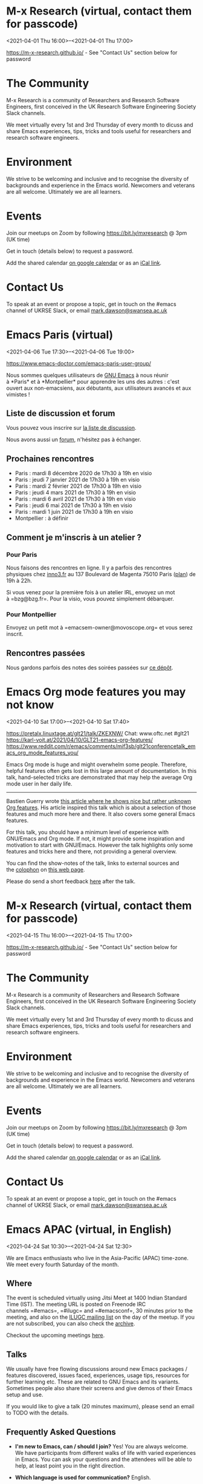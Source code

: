 * M-x Research (virtual, contact them for passcode)
:PROPERTIES:
:LOCATION: https://m-x-research.github.io/
:END:
<2021-04-01 Thu 16:00>--<2021-04-01 Thu 17:00>

[[https://m-x-research.github.io/]] - See "Contact Us" section below for
password

* The Community
  :PROPERTIES:
  :CUSTOM_ID: the-community
  :END:

M-x Research is a community of Researchers and Research Software
Engineers, first conceived in the UK Research Software Engineering
Society Slack channels.

We meet virtually every 1st and 3rd Thursday of every month to dicuss
and share Emacs experiences, tips, tricks and tools useful for
researchers and research software engineers.

* Environment
  :PROPERTIES:
  :CUSTOM_ID: environment
  :END:

We strive to be welcoming and inclusive and to recognise the diversity
of backgrounds and experience in the Emacs world. Newcomers and veterans
are all welcome. Ultimately we are all learners.

* Events
  :PROPERTIES:
  :CUSTOM_ID: events
  :END:

Join our meetups on Zoom by following [[https://bit.ly/mxresearch]] @
3pm (UK time)

Get in touch (details below) to request a password.

Add the shared
calendar [[https://calendar.google.com/calendar?cid=bzB0aWFkbGpwNWRxN2xrYjUxbW52bnJoMDRAZ3JvdXAuY2FsZW5kYXIuZ29vZ2xlLmNvbQ][on
google calendar]] or as
an [[https://calendar.google.com/calendar/ical/o0tiadljp5dq7lkb51mnvnrh04%40group.calendar.google.com/public/basic.ics][iCal
link]].

* Contact Us
  :PROPERTIES:
  :CUSTOM_ID: contact-us
  :END:

To speak at an event or propose a topic, get in touch on the #emacs
channel of UKRSE Slack, or
email [[mailto:mark.dawson@swansea.ac.uk][mark.dawson@swansea.ac.uk]]


* Emacs Paris (virtual)
:PROPERTIES:
:LOCATION: https://www.emacs-doctor.com/emacs-paris-user-group/
:END:
<2021-04-06 Tue 17:30>--<2021-04-06 Tue 19:00>

[[https://www.emacs-doctor.com/emacs-paris-user-group/]] 


Nous sommes quelques utilisateurs
de [[https://www.gnu.org/software/emacs/][GNU Emacs]] à nous réunir
à *Paris* et à *Montpellier* pour apprendre les uns des autres : c'est
ouvert aux non-emacsiens, aux débutants, aux utilisateurs avancés et aux
vimistes !

** Liste de discussion et forum
   :PROPERTIES:
   :CUSTOM_ID: liste-de-discussion-et-forum
   :END:

Vous pouvez vous inscrire
sur [[https://emacs-doctor.com/lists/listinfo/ateliers-paris][la liste
de discussion]].

Nous avons aussi un [[https://emacs-doctor.com/forum/][forum]],
n'hésitez pas à échanger.

** Prochaines rencontres
   :PROPERTIES:
   :CUSTOM_ID: prochaines-rencontres
   :END:

- Paris : mardi 8 décembre 2020 de 17h30 à 19h en visio
- Paris : jeudi 7 janvier 2021 de 17h30 à 19h en visio
- Paris : mardi 2 février 2021 de 17h30 à 19h en visio
- Paris : jeudi 4 mars 2021 de 17h30 à 19h en visio
- Paris : mardi 6 avril 2021 de 17h30 à 19h en visio
- Paris : jeudi 6 mai 2021 de 17h30 à 19h en visio
- Paris : mardi 1 juin 2021 de 17h30 à 19h en visio
- Montpellier : à définir



** Comment je m'inscris à un atelier ?
   :PROPERTIES:
   :CUSTOM_ID: comment-je-minscris-à-un-atelier
   :END:

*** Pour Paris
    :PROPERTIES:
    :CUSTOM_ID: pour-paris
    :END:

Nous faisons des rencontres en ligne. Il y a parfois des rencontres
physiques chez [[http://inno3.fr/][inno3.fr]] au 137 Boulevard de
Magenta 75010 Paris
([[http://www.openstreetmap.org/#map=16/48.8818/2.3514][plan]]) de 19h à
22h.

Si vous venez pour la première fois à un atelier IRL, envoyez un mot
à =bzg@bzg.fr=. Pour la visio, vous pouvez simplement débarquer.

*** Pour Montpellier
    :PROPERTIES:
    :CUSTOM_ID: pour-montpellier
    :END:

Envoyez un petit mot à =emacsem-owner@movoscope.org= et vous serez
inscrit.

** Rencontres passées
   :PROPERTIES:
   :CUSTOM_ID: rencontres-passées
   :END:

Nous gardons parfois des notes des soirées passées
sur [[https://gitlab.com/bzg2/emacsparis/blob/master/README.org][ce
dépôt]].




* Emacs Org mode features you may not know
:PROPERTIES:
:LOCATION: https://pretalx.linuxtage.at/glt21/talk/ZKEXNW/
:END:
<2021-04-10 Sat 17:00>--<2021-04-10 Sat 17:40>

[[https://pretalx.linuxtage.at/glt21/talk/ZKEXNW/]]
Chat: www.oftc.net #glt21
[[https://karl-voit.at/2021/04/10/GLT21-emacs-org-features/]]
[[https://www.reddit.com/r/emacs/comments/mif3sb/glt21conferencetalk_emacs_org_mode_features_you/]]

Emacs Org mode is huge and might overwhelm some people. Therefore,
helpful features often gets lost in this large amount of documentation.
In this talk, hand-selected tricks are demonstrated that may help the
average Org mode user in her daily life.

--------------

Bastien Guerry
wrote [[https://bzg.fr/en/some-emacs-org-mode-features-you-may-not-know.html/][this
article where he shows nice but rather unknown Org features]]. His
article inspired this talk which is about a selection of those features
and much more here and there. It also covers some general Emacs
features.

For this talk, you should have a minimum level of experience with
GNU/Emacs and Org mode. If not, it might provide some inspiration and
motivation to start with GNU/Emacs. However the talk highlights only
some features and tricks here and there, not providing a general
overview.

You can find the show-notes of the talk, links to external sources and
the [[https://en.wikipedia.org/wiki/Colophon_(publishing)][colophon]] on [[https://karl-voit.at/2021/04/10/GLT21-emacs-org-features/][this
web page]].

Please do send a short
feedback [[https://pretalx.linuxtage.at/glt21/talk/ZKEXNW/feedback/][here]] after
the talk.




* M-x Research (virtual, contact them for passcode)
:PROPERTIES:
:LOCATION: https://m-x-research.github.io/
:END:
<2021-04-15 Thu 16:00>--<2021-04-15 Thu 17:00>

[[https://m-x-research.github.io/]] - See "Contact Us" section below for
password

* The Community
  :PROPERTIES:
  :CUSTOM_ID: the-community
  :END:

M-x Research is a community of Researchers and Research Software
Engineers, first conceived in the UK Research Software Engineering
Society Slack channels.

We meet virtually every 1st and 3rd Thursday of every month to dicuss
and share Emacs experiences, tips, tricks and tools useful for
researchers and research software engineers.

* Environment
  :PROPERTIES:
  :CUSTOM_ID: environment
  :END:

We strive to be welcoming and inclusive and to recognise the diversity
of backgrounds and experience in the Emacs world. Newcomers and veterans
are all welcome. Ultimately we are all learners.

* Events
  :PROPERTIES:
  :CUSTOM_ID: events
  :END:

Join our meetups on Zoom by following [[https://bit.ly/mxresearch]] @
3pm (UK time)

Get in touch (details below) to request a password.

Add the shared
calendar [[https://calendar.google.com/calendar?cid=bzB0aWFkbGpwNWRxN2xrYjUxbW52bnJoMDRAZ3JvdXAuY2FsZW5kYXIuZ29vZ2xlLmNvbQ][on
google calendar]] or as
an [[https://calendar.google.com/calendar/ical/o0tiadljp5dq7lkb51mnvnrh04%40group.calendar.google.com/public/basic.ics][iCal
link]].

* Contact Us
  :PROPERTIES:
  :CUSTOM_ID: contact-us
  :END:

To speak at an event or propose a topic, get in touch on the #emacs
channel of UKRSE Slack, or
email [[mailto:mark.dawson@swansea.ac.uk][mark.dawson@swansea.ac.uk]]


* Emacs APAC (virtual, in English)
:PROPERTIES:
:LOCATION: https://emacs-apac.gitlab.io/
:END:
<2021-04-24 Sat 10:30>--<2021-04-24 Sat 12:30>

We are Emacs enthusiasts who live in the Asia-Pacific (APAC) time-zone.
We meet every fourth Saturday of the month.

** Where
   :PROPERTIES:
   :CUSTOM_ID: where
   :END:

The event is scheduled virtually using Jitsi Meet at 1400 Indian
Standard Time (IST). The meeting URL is posted on Freenode IRC
channels =#emacs=, =#ilugc= and =#emacsconf=, 30 minutes prior to the
meeting, and also on the [[https://www.freelists.org/list/ilugc][ILUGC
mailing list]] on the day of the meetup. If you are not subscribed, you
can also check
the [[https://www.freelists.org/archive/ilugc/][archive]].

Checkout the upcoming
meetings [[https://emacs-apac.gitlab.io/#upcoming][here]].

** Talks
   :PROPERTIES:
   :CUSTOM_ID: talks
   :END:

We usually have free flowing discussions around new Emacs packages /
features discovered, issues faced, experiences, usage tips, resources
for further learning etc. These are related to GNU Emacs and its
variants. Sometimes people also share their screens and give demos of
their Emacs setup and use.

If you would like to give a talk (20 minutes maximum), please send an
email to TODO with the details.

** Frequently Asked Questions
   :PROPERTIES:
   :CUSTOM_ID: frequently-asked-questions
   :END:

- *I'm new to Emacs, can / should I join?*
  Yes! You are always welcome. We have participants from different walks
  of life with varied experiences in Emacs. You can ask your questions
  and the attendees will be able to help, at least point you in the
  right direction.

- *Which language is used for communication?*
  English.

- *I'm not from APAC, can I join?*
  Definitely! If the timing is suitable for you, please join.




* Emacs Berlin (virtual, in English)
:PROPERTIES:
:LOCATION: https://emacs-berlin.org/
:END:
<2021-04-28 Wed 18:30>--<2021-04-28 Wed 20:30>

[[https://emacs-berlin.org/]] 

New to Emacs? Longtime elisp expert? Just want to know what this is all
about? Come join us!

Location

Room open from 18:30 CET, if there are talks they'll start at 19:00 CET.
The video link will be posted on the day of the meetup to the mailing
list. Check the archive
([[https://mailb.org/pipermail/emacs-berlin/2021/thread.html]]) if you
are not subscribed.

About Emacs Berlin
We are Emacs enthusiasts in Berlin, meeting every last Wednesday of the
month.
The best way to stay posted is through our mailing list. Sign up
([[https://mailb.org/mailman/listinfo/emacs-berlin]]) and meet your
fellow Emacsers, or have a look at the mailing list archives
([[https://mailb.org/pipermail/emacs-berlin/]]) (gmane).
Feel free to send an email introducing yourself after subscribing!
You can also chat with us on irc: #emacs-berlin (connection instructions
([[https://mailb.org/pipermail/emacs-berlin/2020/000583.html]]))
Or on Twitter: @emacsberlin ([[https://twitter.com/emacsberlin]])
And there's a YouTube Channel
([[https://www.youtube.com/channel/UC1O8700SW-wuC4fvDEoGzOw]])  
And
on [[http://meetup.com/Emacs-Berlin-Meetup][meetup.com/Emacs-Berlin-Meetup]]
([[https://www.meetup.com/Emacs-Berlin-Meetup/]])
Non-public contact via email: organizers email
(mailto:[[mailto:emacs-berlin-owner@emacs-berlin.org][emacs-berlin-owner@emacs-berlin.org]])


* Frankfurt: Emacs FFM Meetup! April 2021
:PROPERTIES:
:LOCATION: https://www.meetup.com/emacs-ffm/events/277606530/
:END:
<2021-04-28 Wed 19:00>--<2021-04-28 Wed 21:00>

Emacs FFM Wednesday, April 28 at 7:00 PM This time, let us try Discord
as our video conference platform. You can join the Discord chat **right
now** and say hi! No need to wait until the next...
https://www.meetup.com/emacs-ffm/events/277606530/


* EmacsSF: Emacs Lisp: Foundational Utility Packages
:PROPERTIES:
:LOCATION: https://www.meetup.com/Emacs-SF/events/277722919/
:END:
<2021-04-29 Thu 19:00>--<2021-04-29 Thu 21:00>

Emacs SF Thursday, April 29 at 10:00 AM Kicking off a series of meetups
on deeper elisp topics with a discussion on commonly-used Emacs utility
libraries targeted at coders. We'll cover at l...
https://www.meetup.com/Emacs-SF/events/277722919/


* EmacsNYC: Monthly Online Meetup - Lightning Talks
:PROPERTIES:
:LOCATION: https://www.meetup.com/New-York-Emacs-Meetup/events/277390026/
:END:
<2021-05-04 Tue 01:00>--<2021-05-04 Tue 03:00>

New York Emacs Meetup Monday, May 3 at 7:00 PM Join us online:
https://meet.jit.si/EmacsNYCAnd join us using your favorite IRC client
at #emacsnyc or use https://webchat.freenode.net. This month we...
https://www.meetup.com/New-York-Emacs-Meetup/events/277390026/


* EmacsATX: TBD
:PROPERTIES:
:LOCATION: https://www.meetup.com/EmacsATX/events/hkckgsycchbhb/
:END:
<2021-05-06 Thu 01:30>--<2021-05-06 Thu 03:30>

EmacsATX Wednesday, May 5 at 6:30 PM About Emacs ATX is a meetup devoted
to exploring the vast and ever expanding universe of the extensible,
customizable, free/libre editor Emacs. We are...
https://www.meetup.com/EmacsATX/events/hkckgsycchbhb/


* M-x Research (virtual, contact them for passcode)
:PROPERTIES:
:LOCATION: https://m-x-research.github.io/
:END:
<2021-05-06 Thu 16:00>--<2021-05-06 Thu 17:00>

[[https://m-x-research.github.io/]] - See "Contact Us" section below for
password

* The Community
  :PROPERTIES:
  :CUSTOM_ID: the-community
  :END:

M-x Research is a community of Researchers and Research Software
Engineers, first conceived in the UK Research Software Engineering
Society Slack channels.

We meet virtually every 1st and 3rd Thursday of every month to dicuss
and share Emacs experiences, tips, tricks and tools useful for
researchers and research software engineers.

* Environment
  :PROPERTIES:
  :CUSTOM_ID: environment
  :END:

We strive to be welcoming and inclusive and to recognise the diversity
of backgrounds and experience in the Emacs world. Newcomers and veterans
are all welcome. Ultimately we are all learners.

* Events
  :PROPERTIES:
  :CUSTOM_ID: events
  :END:

Join our meetups on Zoom by following [[https://bit.ly/mxresearch]] @
3pm (UK time)

Get in touch (details below) to request a password.

Add the shared
calendar [[https://calendar.google.com/calendar?cid=bzB0aWFkbGpwNWRxN2xrYjUxbW52bnJoMDRAZ3JvdXAuY2FsZW5kYXIuZ29vZ2xlLmNvbQ][on
google calendar]] or as
an [[https://calendar.google.com/calendar/ical/o0tiadljp5dq7lkb51mnvnrh04%40group.calendar.google.com/public/basic.ics][iCal
link]].

* Contact Us
  :PROPERTIES:
  :CUSTOM_ID: contact-us
  :END:

To speak at an event or propose a topic, get in touch on the #emacs
channel of UKRSE Slack, or
email [[mailto:mark.dawson@swansea.ac.uk][mark.dawson@swansea.ac.uk]]


* Emacs Paris (virtual)
:PROPERTIES:
:LOCATION: https://www.emacs-doctor.com/emacs-paris-user-group/
:END:
<2021-05-06 Thu 17:30>--<2021-05-06 Thu 19:00>

[[https://www.emacs-doctor.com/emacs-paris-user-group/]] 


Nous sommes quelques utilisateurs
de [[https://www.gnu.org/software/emacs/][GNU Emacs]] à nous réunir
à *Paris* et à *Montpellier* pour apprendre les uns des autres : c'est
ouvert aux non-emacsiens, aux débutants, aux utilisateurs avancés et aux
vimistes !

** Liste de discussion et forum
   :PROPERTIES:
   :CUSTOM_ID: liste-de-discussion-et-forum
   :END:

Vous pouvez vous inscrire
sur [[https://emacs-doctor.com/lists/listinfo/ateliers-paris][la liste
de discussion]].

Nous avons aussi un [[https://emacs-doctor.com/forum/][forum]],
n'hésitez pas à échanger.

** Prochaines rencontres
   :PROPERTIES:
   :CUSTOM_ID: prochaines-rencontres
   :END:

- Paris : mardi 8 décembre 2020 de 17h30 à 19h en visio
- Paris : jeudi 7 janvier 2021 de 17h30 à 19h en visio
- Paris : mardi 2 février 2021 de 17h30 à 19h en visio
- Paris : jeudi 4 mars 2021 de 17h30 à 19h en visio
- Paris : mardi 6 avril 2021 de 17h30 à 19h en visio
- Paris : jeudi 6 mai 2021 de 17h30 à 19h en visio
- Paris : mardi 1 juin 2021 de 17h30 à 19h en visio
- Montpellier : à définir



** Comment je m'inscris à un atelier ?
   :PROPERTIES:
   :CUSTOM_ID: comment-je-minscris-à-un-atelier
   :END:

*** Pour Paris
    :PROPERTIES:
    :CUSTOM_ID: pour-paris
    :END:

Nous faisons des rencontres en ligne. Il y a parfois des rencontres
physiques chez [[http://inno3.fr/][inno3.fr]] au 137 Boulevard de
Magenta 75010 Paris
([[http://www.openstreetmap.org/#map=16/48.8818/2.3514][plan]]) de 19h à
22h.

Si vous venez pour la première fois à un atelier IRL, envoyez un mot
à =bzg@bzg.fr=. Pour la visio, vous pouvez simplement débarquer.

*** Pour Montpellier
    :PROPERTIES:
    :CUSTOM_ID: pour-montpellier
    :END:

Envoyez un petit mot à =emacsem-owner@movoscope.org= et vous serez
inscrit.

** Rencontres passées
   :PROPERTIES:
   :CUSTOM_ID: rencontres-passées
   :END:

Nous gardons parfois des notes des soirées passées
sur [[https://gitlab.com/bzg2/emacsparis/blob/master/README.org][ce
dépôt]].




* M-x Research (virtual, contact them for passcode)
:PROPERTIES:
:LOCATION: https://m-x-research.github.io/
:END:
<2021-05-20 Thu 16:00>--<2021-05-20 Thu 17:00>

[[https://m-x-research.github.io/]] - See "Contact Us" section below for
password

* The Community
  :PROPERTIES:
  :CUSTOM_ID: the-community
  :END:

M-x Research is a community of Researchers and Research Software
Engineers, first conceived in the UK Research Software Engineering
Society Slack channels.

We meet virtually every 1st and 3rd Thursday of every month to dicuss
and share Emacs experiences, tips, tricks and tools useful for
researchers and research software engineers.

* Environment
  :PROPERTIES:
  :CUSTOM_ID: environment
  :END:

We strive to be welcoming and inclusive and to recognise the diversity
of backgrounds and experience in the Emacs world. Newcomers and veterans
are all welcome. Ultimately we are all learners.

* Events
  :PROPERTIES:
  :CUSTOM_ID: events
  :END:

Join our meetups on Zoom by following [[https://bit.ly/mxresearch]] @
3pm (UK time)

Get in touch (details below) to request a password.

Add the shared
calendar [[https://calendar.google.com/calendar?cid=bzB0aWFkbGpwNWRxN2xrYjUxbW52bnJoMDRAZ3JvdXAuY2FsZW5kYXIuZ29vZ2xlLmNvbQ][on
google calendar]] or as
an [[https://calendar.google.com/calendar/ical/o0tiadljp5dq7lkb51mnvnrh04%40group.calendar.google.com/public/basic.ics][iCal
link]].

* Contact Us
  :PROPERTIES:
  :CUSTOM_ID: contact-us
  :END:

To speak at an event or propose a topic, get in touch on the #emacs
channel of UKRSE Slack, or
email [[mailto:mark.dawson@swansea.ac.uk][mark.dawson@swansea.ac.uk]]


* Emacs APAC (virtual, in English)
:PROPERTIES:
:LOCATION: https://emacs-apac.gitlab.io/
:END:
<2021-05-22 Sat 10:30>--<2021-05-22 Sat 12:30>

We are Emacs enthusiasts who live in the Asia-Pacific (APAC) time-zone.
We meet every fourth Saturday of the month.

** Where
   :PROPERTIES:
   :CUSTOM_ID: where
   :END:

The event is scheduled virtually using Jitsi Meet at 1400 Indian
Standard Time (IST). The meeting URL is posted on Freenode IRC
channels =#emacs=, =#ilugc= and =#emacsconf=, 30 minutes prior to the
meeting, and also on the [[https://www.freelists.org/list/ilugc][ILUGC
mailing list]] on the day of the meetup. If you are not subscribed, you
can also check
the [[https://www.freelists.org/archive/ilugc/][archive]].

Checkout the upcoming
meetings [[https://emacs-apac.gitlab.io/#upcoming][here]].

** Talks
   :PROPERTIES:
   :CUSTOM_ID: talks
   :END:

We usually have free flowing discussions around new Emacs packages /
features discovered, issues faced, experiences, usage tips, resources
for further learning etc. These are related to GNU Emacs and its
variants. Sometimes people also share their screens and give demos of
their Emacs setup and use.

If you would like to give a talk (20 minutes maximum), please send an
email to TODO with the details.

** Frequently Asked Questions
   :PROPERTIES:
   :CUSTOM_ID: frequently-asked-questions
   :END:

- *I'm new to Emacs, can / should I join?*
  Yes! You are always welcome. We have participants from different walks
  of life with varied experiences in Emacs. You can ask your questions
  and the attendees will be able to help, at least point you in the
  right direction.

- *Which language is used for communication?*
  English.

- *I'm not from APAC, can I join?*
  Definitely! If the timing is suitable for you, please join.




* Singapore: Emacs & Never Code Alone SG
:PROPERTIES:
:LOCATION: https://www.meetup.com/Emacs-SG/events/268260076/
:END:
<2021-05-26 Wed 13:00>--<2021-05-26 Wed 16:00>

Emacs SG Wednesday, May 26 at 7:00 PM There hasn't been much activity
here for quite a while but hopefully we can bring some Nix along to the
Never Code Alone SG event when Covid allows is...
https://www.meetup.com/Emacs-SG/events/268260076/


* Emacs Berlin (virtual, in English)
:PROPERTIES:
:LOCATION: https://emacs-berlin.org/
:END:
<2021-05-26 Wed 18:30>--<2021-05-26 Wed 20:30>

[[https://emacs-berlin.org/]] 

New to Emacs? Longtime elisp expert? Just want to know what this is all
about? Come join us!

Location

Room open from 18:30 CET, if there are talks they'll start at 19:00 CET.
The video link will be posted on the day of the meetup to the mailing
list. Check the archive
([[https://mailb.org/pipermail/emacs-berlin/2021/thread.html]]) if you
are not subscribed.

About Emacs Berlin
We are Emacs enthusiasts in Berlin, meeting every last Wednesday of the
month.
The best way to stay posted is through our mailing list. Sign up
([[https://mailb.org/mailman/listinfo/emacs-berlin]]) and meet your
fellow Emacsers, or have a look at the mailing list archives
([[https://mailb.org/pipermail/emacs-berlin/]]) (gmane).
Feel free to send an email introducing yourself after subscribing!
You can also chat with us on irc: #emacs-berlin (connection instructions
([[https://mailb.org/pipermail/emacs-berlin/2020/000583.html]]))
Or on Twitter: @emacsberlin ([[https://twitter.com/emacsberlin]])
And there's a YouTube Channel
([[https://www.youtube.com/channel/UC1O8700SW-wuC4fvDEoGzOw]])  
And
on [[http://meetup.com/Emacs-Berlin-Meetup][meetup.com/Emacs-Berlin-Meetup]]
([[https://www.meetup.com/Emacs-Berlin-Meetup/]])
Non-public contact via email: organizers email
(mailto:[[mailto:emacs-berlin-owner@emacs-berlin.org][emacs-berlin-owner@emacs-berlin.org]])


* Emacs Paris (virtual)
:PROPERTIES:
:LOCATION: https://www.emacs-doctor.com/emacs-paris-user-group/
:END:
<2021-06-01 Tue 17:30>--<2021-06-01 Tue 19:00>

[[https://www.emacs-doctor.com/emacs-paris-user-group/]] 


Nous sommes quelques utilisateurs
de [[https://www.gnu.org/software/emacs/][GNU Emacs]] à nous réunir
à *Paris* et à *Montpellier* pour apprendre les uns des autres : c'est
ouvert aux non-emacsiens, aux débutants, aux utilisateurs avancés et aux
vimistes !

** Liste de discussion et forum
   :PROPERTIES:
   :CUSTOM_ID: liste-de-discussion-et-forum
   :END:

Vous pouvez vous inscrire
sur [[https://emacs-doctor.com/lists/listinfo/ateliers-paris][la liste
de discussion]].

Nous avons aussi un [[https://emacs-doctor.com/forum/][forum]],
n'hésitez pas à échanger.

** Prochaines rencontres
   :PROPERTIES:
   :CUSTOM_ID: prochaines-rencontres
   :END:

- Paris : mardi 8 décembre 2020 de 17h30 à 19h en visio
- Paris : jeudi 7 janvier 2021 de 17h30 à 19h en visio
- Paris : mardi 2 février 2021 de 17h30 à 19h en visio
- Paris : jeudi 4 mars 2021 de 17h30 à 19h en visio
- Paris : mardi 6 avril 2021 de 17h30 à 19h en visio
- Paris : jeudi 6 mai 2021 de 17h30 à 19h en visio
- Paris : mardi 1 juin 2021 de 17h30 à 19h en visio
- Montpellier : à définir



** Comment je m'inscris à un atelier ?
   :PROPERTIES:
   :CUSTOM_ID: comment-je-minscris-à-un-atelier
   :END:

*** Pour Paris
    :PROPERTIES:
    :CUSTOM_ID: pour-paris
    :END:

Nous faisons des rencontres en ligne. Il y a parfois des rencontres
physiques chez [[http://inno3.fr/][inno3.fr]] au 137 Boulevard de
Magenta 75010 Paris
([[http://www.openstreetmap.org/#map=16/48.8818/2.3514][plan]]) de 19h à
22h.

Si vous venez pour la première fois à un atelier IRL, envoyez un mot
à =bzg@bzg.fr=. Pour la visio, vous pouvez simplement débarquer.

*** Pour Montpellier
    :PROPERTIES:
    :CUSTOM_ID: pour-montpellier
    :END:

Envoyez un petit mot à =emacsem-owner@movoscope.org= et vous serez
inscrit.

** Rencontres passées
   :PROPERTIES:
   :CUSTOM_ID: rencontres-passées
   :END:

Nous gardons parfois des notes des soirées passées
sur [[https://gitlab.com/bzg2/emacsparis/blob/master/README.org][ce
dépôt]].




* EmacsATX: TBD
:PROPERTIES:
:LOCATION: https://www.meetup.com/EmacsATX/events/hkckgsyccjbdb/
:END:
<2021-06-03 Thu 01:30>--<2021-06-03 Thu 03:30>

EmacsATX Wednesday, June 2 at 6:30 PM About Emacs ATX is a meetup
devoted to exploring the vast and ever expanding universe of the
extensible, customizable, free/libre editor Emacs. We are...
https://www.meetup.com/EmacsATX/events/hkckgsyccjbdb/


* M-x Research (virtual, contact them for passcode)
:PROPERTIES:
:LOCATION: https://m-x-research.github.io/
:END:
<2021-06-03 Thu 16:00>--<2021-06-03 Thu 17:00>

[[https://m-x-research.github.io/]] - See "Contact Us" section below for
password

* The Community
  :PROPERTIES:
  :CUSTOM_ID: the-community
  :END:

M-x Research is a community of Researchers and Research Software
Engineers, first conceived in the UK Research Software Engineering
Society Slack channels.

We meet virtually every 1st and 3rd Thursday of every month to dicuss
and share Emacs experiences, tips, tricks and tools useful for
researchers and research software engineers.

* Environment
  :PROPERTIES:
  :CUSTOM_ID: environment
  :END:

We strive to be welcoming and inclusive and to recognise the diversity
of backgrounds and experience in the Emacs world. Newcomers and veterans
are all welcome. Ultimately we are all learners.

* Events
  :PROPERTIES:
  :CUSTOM_ID: events
  :END:

Join our meetups on Zoom by following [[https://bit.ly/mxresearch]] @
3pm (UK time)

Get in touch (details below) to request a password.

Add the shared
calendar [[https://calendar.google.com/calendar?cid=bzB0aWFkbGpwNWRxN2xrYjUxbW52bnJoMDRAZ3JvdXAuY2FsZW5kYXIuZ29vZ2xlLmNvbQ][on
google calendar]] or as
an [[https://calendar.google.com/calendar/ical/o0tiadljp5dq7lkb51mnvnrh04%40group.calendar.google.com/public/basic.ics][iCal
link]].

* Contact Us
  :PROPERTIES:
  :CUSTOM_ID: contact-us
  :END:

To speak at an event or propose a topic, get in touch on the #emacs
channel of UKRSE Slack, or
email [[mailto:mark.dawson@swansea.ac.uk][mark.dawson@swansea.ac.uk]]


* M-x Research (virtual, contact them for passcode)
:PROPERTIES:
:LOCATION: https://m-x-research.github.io/
:END:
<2021-06-17 Thu 16:00>--<2021-06-17 Thu 17:00>

[[https://m-x-research.github.io/]] - See "Contact Us" section below for
password

* The Community
  :PROPERTIES:
  :CUSTOM_ID: the-community
  :END:

M-x Research is a community of Researchers and Research Software
Engineers, first conceived in the UK Research Software Engineering
Society Slack channels.

We meet virtually every 1st and 3rd Thursday of every month to dicuss
and share Emacs experiences, tips, tricks and tools useful for
researchers and research software engineers.

* Environment
  :PROPERTIES:
  :CUSTOM_ID: environment
  :END:

We strive to be welcoming and inclusive and to recognise the diversity
of backgrounds and experience in the Emacs world. Newcomers and veterans
are all welcome. Ultimately we are all learners.

* Events
  :PROPERTIES:
  :CUSTOM_ID: events
  :END:

Join our meetups on Zoom by following [[https://bit.ly/mxresearch]] @
3pm (UK time)

Get in touch (details below) to request a password.

Add the shared
calendar [[https://calendar.google.com/calendar?cid=bzB0aWFkbGpwNWRxN2xrYjUxbW52bnJoMDRAZ3JvdXAuY2FsZW5kYXIuZ29vZ2xlLmNvbQ][on
google calendar]] or as
an [[https://calendar.google.com/calendar/ical/o0tiadljp5dq7lkb51mnvnrh04%40group.calendar.google.com/public/basic.ics][iCal
link]].

* Contact Us
  :PROPERTIES:
  :CUSTOM_ID: contact-us
  :END:

To speak at an event or propose a topic, get in touch on the #emacs
channel of UKRSE Slack, or
email [[mailto:mark.dawson@swansea.ac.uk][mark.dawson@swansea.ac.uk]]


* Emacs APAC (virtual, in English)
:PROPERTIES:
:LOCATION: https://emacs-apac.gitlab.io/
:END:
<2021-06-26 Sat 10:30>--<2021-06-26 Sat 12:30>

We are Emacs enthusiasts who live in the Asia-Pacific (APAC) time-zone.
We meet every fourth Saturday of the month.

** Where
   :PROPERTIES:
   :CUSTOM_ID: where
   :END:

The event is scheduled virtually using Jitsi Meet at 1400 Indian
Standard Time (IST). The meeting URL is posted on Freenode IRC
channels =#emacs=, =#ilugc= and =#emacsconf=, 30 minutes prior to the
meeting, and also on the [[https://www.freelists.org/list/ilugc][ILUGC
mailing list]] on the day of the meetup. If you are not subscribed, you
can also check
the [[https://www.freelists.org/archive/ilugc/][archive]].

Checkout the upcoming
meetings [[https://emacs-apac.gitlab.io/#upcoming][here]].

** Talks
   :PROPERTIES:
   :CUSTOM_ID: talks
   :END:

We usually have free flowing discussions around new Emacs packages /
features discovered, issues faced, experiences, usage tips, resources
for further learning etc. These are related to GNU Emacs and its
variants. Sometimes people also share their screens and give demos of
their Emacs setup and use.

If you would like to give a talk (20 minutes maximum), please send an
email to TODO with the details.

** Frequently Asked Questions
   :PROPERTIES:
   :CUSTOM_ID: frequently-asked-questions
   :END:

- *I'm new to Emacs, can / should I join?*
  Yes! You are always welcome. We have participants from different walks
  of life with varied experiences in Emacs. You can ask your questions
  and the attendees will be able to help, at least point you in the
  right direction.

- *Which language is used for communication?*
  English.

- *I'm not from APAC, can I join?*
  Definitely! If the timing is suitable for you, please join.




* Emacs Berlin (virtual, in English)
:PROPERTIES:
:LOCATION: https://emacs-berlin.org/
:END:
<2021-06-30 Wed 18:30>--<2021-06-30 Wed 20:30>

[[https://emacs-berlin.org/]] 

New to Emacs? Longtime elisp expert? Just want to know what this is all
about? Come join us!

Location

Room open from 18:30 CET, if there are talks they'll start at 19:00 CET.
The video link will be posted on the day of the meetup to the mailing
list. Check the archive
([[https://mailb.org/pipermail/emacs-berlin/2021/thread.html]]) if you
are not subscribed.

About Emacs Berlin
We are Emacs enthusiasts in Berlin, meeting every last Wednesday of the
month.
The best way to stay posted is through our mailing list. Sign up
([[https://mailb.org/mailman/listinfo/emacs-berlin]]) and meet your
fellow Emacsers, or have a look at the mailing list archives
([[https://mailb.org/pipermail/emacs-berlin/]]) (gmane).
Feel free to send an email introducing yourself after subscribing!
You can also chat with us on irc: #emacs-berlin (connection instructions
([[https://mailb.org/pipermail/emacs-berlin/2020/000583.html]]))
Or on Twitter: @emacsberlin ([[https://twitter.com/emacsberlin]])
And there's a YouTube Channel
([[https://www.youtube.com/channel/UC1O8700SW-wuC4fvDEoGzOw]])  
And
on [[http://meetup.com/Emacs-Berlin-Meetup][meetup.com/Emacs-Berlin-Meetup]]
([[https://www.meetup.com/Emacs-Berlin-Meetup/]])
Non-public contact via email: organizers email
(mailto:[[mailto:emacs-berlin-owner@emacs-berlin.org][emacs-berlin-owner@emacs-berlin.org]])


* M-x Research (virtual, contact them for passcode)
:PROPERTIES:
:LOCATION: https://m-x-research.github.io/
:END:
<2021-07-01 Thu 16:00>--<2021-07-01 Thu 17:00>

[[https://m-x-research.github.io/]] - See "Contact Us" section below for
password

* The Community
  :PROPERTIES:
  :CUSTOM_ID: the-community
  :END:

M-x Research is a community of Researchers and Research Software
Engineers, first conceived in the UK Research Software Engineering
Society Slack channels.

We meet virtually every 1st and 3rd Thursday of every month to dicuss
and share Emacs experiences, tips, tricks and tools useful for
researchers and research software engineers.

* Environment
  :PROPERTIES:
  :CUSTOM_ID: environment
  :END:

We strive to be welcoming and inclusive and to recognise the diversity
of backgrounds and experience in the Emacs world. Newcomers and veterans
are all welcome. Ultimately we are all learners.

* Events
  :PROPERTIES:
  :CUSTOM_ID: events
  :END:

Join our meetups on Zoom by following [[https://bit.ly/mxresearch]] @
3pm (UK time)

Get in touch (details below) to request a password.

Add the shared
calendar [[https://calendar.google.com/calendar?cid=bzB0aWFkbGpwNWRxN2xrYjUxbW52bnJoMDRAZ3JvdXAuY2FsZW5kYXIuZ29vZ2xlLmNvbQ][on
google calendar]] or as
an [[https://calendar.google.com/calendar/ical/o0tiadljp5dq7lkb51mnvnrh04%40group.calendar.google.com/public/basic.ics][iCal
link]].

* Contact Us
  :PROPERTIES:
  :CUSTOM_ID: contact-us
  :END:

To speak at an event or propose a topic, get in touch on the #emacs
channel of UKRSE Slack, or
email [[mailto:mark.dawson@swansea.ac.uk][mark.dawson@swansea.ac.uk]]


* EmacsATX: TBD
:PROPERTIES:
:LOCATION: https://www.meetup.com/EmacsATX/events/hkckgsycckbkb/
:END:
<2021-07-08 Thu 01:30>--<2021-07-08 Thu 03:30>

EmacsATX Wednesday, July 7 at 6:30 PM About Emacs ATX is a meetup
devoted to exploring the vast and ever expanding universe of the
extensible, customizable, free/libre editor Emacs. We are...
https://www.meetup.com/EmacsATX/events/hkckgsycckbkb/


* M-x Research (virtual, contact them for passcode)
:PROPERTIES:
:LOCATION: https://m-x-research.github.io/
:END:
<2021-07-15 Thu 16:00>--<2021-07-15 Thu 17:00>

[[https://m-x-research.github.io/]] - See "Contact Us" section below for
password

* The Community
  :PROPERTIES:
  :CUSTOM_ID: the-community
  :END:

M-x Research is a community of Researchers and Research Software
Engineers, first conceived in the UK Research Software Engineering
Society Slack channels.

We meet virtually every 1st and 3rd Thursday of every month to dicuss
and share Emacs experiences, tips, tricks and tools useful for
researchers and research software engineers.

* Environment
  :PROPERTIES:
  :CUSTOM_ID: environment
  :END:

We strive to be welcoming and inclusive and to recognise the diversity
of backgrounds and experience in the Emacs world. Newcomers and veterans
are all welcome. Ultimately we are all learners.

* Events
  :PROPERTIES:
  :CUSTOM_ID: events
  :END:

Join our meetups on Zoom by following [[https://bit.ly/mxresearch]] @
3pm (UK time)

Get in touch (details below) to request a password.

Add the shared
calendar [[https://calendar.google.com/calendar?cid=bzB0aWFkbGpwNWRxN2xrYjUxbW52bnJoMDRAZ3JvdXAuY2FsZW5kYXIuZ29vZ2xlLmNvbQ][on
google calendar]] or as
an [[https://calendar.google.com/calendar/ical/o0tiadljp5dq7lkb51mnvnrh04%40group.calendar.google.com/public/basic.ics][iCal
link]].

* Contact Us
  :PROPERTIES:
  :CUSTOM_ID: contact-us
  :END:

To speak at an event or propose a topic, get in touch on the #emacs
channel of UKRSE Slack, or
email [[mailto:mark.dawson@swansea.ac.uk][mark.dawson@swansea.ac.uk]]


* Emacs APAC (virtual, in English)
:PROPERTIES:
:LOCATION: https://emacs-apac.gitlab.io/
:END:
<2021-07-24 Sat 10:30>--<2021-07-24 Sat 12:30>

We are Emacs enthusiasts who live in the Asia-Pacific (APAC) time-zone.
We meet every fourth Saturday of the month.

** Where
   :PROPERTIES:
   :CUSTOM_ID: where
   :END:

The event is scheduled virtually using Jitsi Meet at 1400 Indian
Standard Time (IST). The meeting URL is posted on Freenode IRC
channels =#emacs=, =#ilugc= and =#emacsconf=, 30 minutes prior to the
meeting, and also on the [[https://www.freelists.org/list/ilugc][ILUGC
mailing list]] on the day of the meetup. If you are not subscribed, you
can also check
the [[https://www.freelists.org/archive/ilugc/][archive]].

Checkout the upcoming
meetings [[https://emacs-apac.gitlab.io/#upcoming][here]].

** Talks
   :PROPERTIES:
   :CUSTOM_ID: talks
   :END:

We usually have free flowing discussions around new Emacs packages /
features discovered, issues faced, experiences, usage tips, resources
for further learning etc. These are related to GNU Emacs and its
variants. Sometimes people also share their screens and give demos of
their Emacs setup and use.

If you would like to give a talk (20 minutes maximum), please send an
email to TODO with the details.

** Frequently Asked Questions
   :PROPERTIES:
   :CUSTOM_ID: frequently-asked-questions
   :END:

- *I'm new to Emacs, can / should I join?*
  Yes! You are always welcome. We have participants from different walks
  of life with varied experiences in Emacs. You can ask your questions
  and the attendees will be able to help, at least point you in the
  right direction.

- *Which language is used for communication?*
  English.

- *I'm not from APAC, can I join?*
  Definitely! If the timing is suitable for you, please join.




* Emacs Berlin (virtual, in English)
:PROPERTIES:
:LOCATION: https://emacs-berlin.org/
:END:
<2021-07-28 Wed 18:30>--<2021-07-28 Wed 20:30>

[[https://emacs-berlin.org/]] 

New to Emacs? Longtime elisp expert? Just want to know what this is all
about? Come join us!

Location

Room open from 18:30 CET, if there are talks they'll start at 19:00 CET.
The video link will be posted on the day of the meetup to the mailing
list. Check the archive
([[https://mailb.org/pipermail/emacs-berlin/2021/thread.html]]) if you
are not subscribed.

About Emacs Berlin
We are Emacs enthusiasts in Berlin, meeting every last Wednesday of the
month.
The best way to stay posted is through our mailing list. Sign up
([[https://mailb.org/mailman/listinfo/emacs-berlin]]) and meet your
fellow Emacsers, or have a look at the mailing list archives
([[https://mailb.org/pipermail/emacs-berlin/]]) (gmane).
Feel free to send an email introducing yourself after subscribing!
You can also chat with us on irc: #emacs-berlin (connection instructions
([[https://mailb.org/pipermail/emacs-berlin/2020/000583.html]]))
Or on Twitter: @emacsberlin ([[https://twitter.com/emacsberlin]])
And there's a YouTube Channel
([[https://www.youtube.com/channel/UC1O8700SW-wuC4fvDEoGzOw]])  
And
on [[http://meetup.com/Emacs-Berlin-Meetup][meetup.com/Emacs-Berlin-Meetup]]
([[https://www.meetup.com/Emacs-Berlin-Meetup/]])
Non-public contact via email: organizers email
(mailto:[[mailto:emacs-berlin-owner@emacs-berlin.org][emacs-berlin-owner@emacs-berlin.org]])


* EmacsATX: TBD
:PROPERTIES:
:LOCATION: https://www.meetup.com/EmacsATX/events/hkckgsycclbgb/
:END:
<2021-08-05 Thu 01:30>--<2021-08-05 Thu 03:30>

EmacsATX Wednesday, August 4 at 6:30 PM About Emacs ATX is a meetup
devoted to exploring the vast and ever expanding universe of the
extensible, customizable, free/libre editor Emacs. We are...
https://www.meetup.com/EmacsATX/events/hkckgsycclbgb/


* M-x Research (virtual, contact them for passcode)
:PROPERTIES:
:LOCATION: https://m-x-research.github.io/
:END:
<2021-08-05 Thu 16:00>--<2021-08-05 Thu 17:00>

[[https://m-x-research.github.io/]] - See "Contact Us" section below for
password

* The Community
  :PROPERTIES:
  :CUSTOM_ID: the-community
  :END:

M-x Research is a community of Researchers and Research Software
Engineers, first conceived in the UK Research Software Engineering
Society Slack channels.

We meet virtually every 1st and 3rd Thursday of every month to dicuss
and share Emacs experiences, tips, tricks and tools useful for
researchers and research software engineers.

* Environment
  :PROPERTIES:
  :CUSTOM_ID: environment
  :END:

We strive to be welcoming and inclusive and to recognise the diversity
of backgrounds and experience in the Emacs world. Newcomers and veterans
are all welcome. Ultimately we are all learners.

* Events
  :PROPERTIES:
  :CUSTOM_ID: events
  :END:

Join our meetups on Zoom by following [[https://bit.ly/mxresearch]] @
3pm (UK time)

Get in touch (details below) to request a password.

Add the shared
calendar [[https://calendar.google.com/calendar?cid=bzB0aWFkbGpwNWRxN2xrYjUxbW52bnJoMDRAZ3JvdXAuY2FsZW5kYXIuZ29vZ2xlLmNvbQ][on
google calendar]] or as
an [[https://calendar.google.com/calendar/ical/o0tiadljp5dq7lkb51mnvnrh04%40group.calendar.google.com/public/basic.ics][iCal
link]].

* Contact Us
  :PROPERTIES:
  :CUSTOM_ID: contact-us
  :END:

To speak at an event or propose a topic, get in touch on the #emacs
channel of UKRSE Slack, or
email [[mailto:mark.dawson@swansea.ac.uk][mark.dawson@swansea.ac.uk]]


* M-x Research (virtual, contact them for passcode)
:PROPERTIES:
:LOCATION: https://m-x-research.github.io/
:END:
<2021-08-19 Thu 16:00>--<2021-08-19 Thu 17:00>

[[https://m-x-research.github.io/]] - See "Contact Us" section below for
password

* The Community
  :PROPERTIES:
  :CUSTOM_ID: the-community
  :END:

M-x Research is a community of Researchers and Research Software
Engineers, first conceived in the UK Research Software Engineering
Society Slack channels.

We meet virtually every 1st and 3rd Thursday of every month to dicuss
and share Emacs experiences, tips, tricks and tools useful for
researchers and research software engineers.

* Environment
  :PROPERTIES:
  :CUSTOM_ID: environment
  :END:

We strive to be welcoming and inclusive and to recognise the diversity
of backgrounds and experience in the Emacs world. Newcomers and veterans
are all welcome. Ultimately we are all learners.

* Events
  :PROPERTIES:
  :CUSTOM_ID: events
  :END:

Join our meetups on Zoom by following [[https://bit.ly/mxresearch]] @
3pm (UK time)

Get in touch (details below) to request a password.

Add the shared
calendar [[https://calendar.google.com/calendar?cid=bzB0aWFkbGpwNWRxN2xrYjUxbW52bnJoMDRAZ3JvdXAuY2FsZW5kYXIuZ29vZ2xlLmNvbQ][on
google calendar]] or as
an [[https://calendar.google.com/calendar/ical/o0tiadljp5dq7lkb51mnvnrh04%40group.calendar.google.com/public/basic.ics][iCal
link]].

* Contact Us
  :PROPERTIES:
  :CUSTOM_ID: contact-us
  :END:

To speak at an event or propose a topic, get in touch on the #emacs
channel of UKRSE Slack, or
email [[mailto:mark.dawson@swansea.ac.uk][mark.dawson@swansea.ac.uk]]


* Emacs Berlin (virtual, in English)
:PROPERTIES:
:LOCATION: https://emacs-berlin.org/
:END:
<2021-08-25 Wed 18:30>--<2021-08-25 Wed 20:30>

[[https://emacs-berlin.org/]] 

New to Emacs? Longtime elisp expert? Just want to know what this is all
about? Come join us!

Location

Room open from 18:30 CET, if there are talks they'll start at 19:00 CET.
The video link will be posted on the day of the meetup to the mailing
list. Check the archive
([[https://mailb.org/pipermail/emacs-berlin/2021/thread.html]]) if you
are not subscribed.

About Emacs Berlin
We are Emacs enthusiasts in Berlin, meeting every last Wednesday of the
month.
The best way to stay posted is through our mailing list. Sign up
([[https://mailb.org/mailman/listinfo/emacs-berlin]]) and meet your
fellow Emacsers, or have a look at the mailing list archives
([[https://mailb.org/pipermail/emacs-berlin/]]) (gmane).
Feel free to send an email introducing yourself after subscribing!
You can also chat with us on irc: #emacs-berlin (connection instructions
([[https://mailb.org/pipermail/emacs-berlin/2020/000583.html]]))
Or on Twitter: @emacsberlin ([[https://twitter.com/emacsberlin]])
And there's a YouTube Channel
([[https://www.youtube.com/channel/UC1O8700SW-wuC4fvDEoGzOw]])  
And
on [[http://meetup.com/Emacs-Berlin-Meetup][meetup.com/Emacs-Berlin-Meetup]]
([[https://www.meetup.com/Emacs-Berlin-Meetup/]])
Non-public contact via email: organizers email
(mailto:[[mailto:emacs-berlin-owner@emacs-berlin.org][emacs-berlin-owner@emacs-berlin.org]])


* Emacs APAC (virtual, in English)
:PROPERTIES:
:LOCATION: https://emacs-apac.gitlab.io/
:END:
<2021-08-28 Sat 10:30>--<2021-08-28 Sat 12:30>

We are Emacs enthusiasts who live in the Asia-Pacific (APAC) time-zone.
We meet every fourth Saturday of the month.

** Where
   :PROPERTIES:
   :CUSTOM_ID: where
   :END:

The event is scheduled virtually using Jitsi Meet at 1400 Indian
Standard Time (IST). The meeting URL is posted on Freenode IRC
channels =#emacs=, =#ilugc= and =#emacsconf=, 30 minutes prior to the
meeting, and also on the [[https://www.freelists.org/list/ilugc][ILUGC
mailing list]] on the day of the meetup. If you are not subscribed, you
can also check
the [[https://www.freelists.org/archive/ilugc/][archive]].

Checkout the upcoming
meetings [[https://emacs-apac.gitlab.io/#upcoming][here]].

** Talks
   :PROPERTIES:
   :CUSTOM_ID: talks
   :END:

We usually have free flowing discussions around new Emacs packages /
features discovered, issues faced, experiences, usage tips, resources
for further learning etc. These are related to GNU Emacs and its
variants. Sometimes people also share their screens and give demos of
their Emacs setup and use.

If you would like to give a talk (20 minutes maximum), please send an
email to TODO with the details.

** Frequently Asked Questions
   :PROPERTIES:
   :CUSTOM_ID: frequently-asked-questions
   :END:

- *I'm new to Emacs, can / should I join?*
  Yes! You are always welcome. We have participants from different walks
  of life with varied experiences in Emacs. You can ask your questions
  and the attendees will be able to help, at least point you in the
  right direction.

- *Which language is used for communication?*
  English.

- *I'm not from APAC, can I join?*
  Definitely! If the timing is suitable for you, please join.




* EmacsATX: TBD
:PROPERTIES:
:LOCATION: https://www.meetup.com/EmacsATX/events/hkckgsyccmbcb/
:END:
<2021-09-02 Thu 01:30>--<2021-09-02 Thu 03:30>

EmacsATX Wednesday, September 1 at 6:30 PM About Emacs ATX is a meetup
devoted to exploring the vast and ever expanding universe of the
extensible, customizable, free/libre editor Emacs. We are...
https://www.meetup.com/EmacsATX/events/hkckgsyccmbcb/


* M-x Research (virtual, contact them for passcode)
:PROPERTIES:
:LOCATION: https://m-x-research.github.io/
:END:
<2021-09-02 Thu 16:00>--<2021-09-02 Thu 17:00>

[[https://m-x-research.github.io/]] - See "Contact Us" section below for
password

* The Community
  :PROPERTIES:
  :CUSTOM_ID: the-community
  :END:

M-x Research is a community of Researchers and Research Software
Engineers, first conceived in the UK Research Software Engineering
Society Slack channels.

We meet virtually every 1st and 3rd Thursday of every month to dicuss
and share Emacs experiences, tips, tricks and tools useful for
researchers and research software engineers.

* Environment
  :PROPERTIES:
  :CUSTOM_ID: environment
  :END:

We strive to be welcoming and inclusive and to recognise the diversity
of backgrounds and experience in the Emacs world. Newcomers and veterans
are all welcome. Ultimately we are all learners.

* Events
  :PROPERTIES:
  :CUSTOM_ID: events
  :END:

Join our meetups on Zoom by following [[https://bit.ly/mxresearch]] @
3pm (UK time)

Get in touch (details below) to request a password.

Add the shared
calendar [[https://calendar.google.com/calendar?cid=bzB0aWFkbGpwNWRxN2xrYjUxbW52bnJoMDRAZ3JvdXAuY2FsZW5kYXIuZ29vZ2xlLmNvbQ][on
google calendar]] or as
an [[https://calendar.google.com/calendar/ical/o0tiadljp5dq7lkb51mnvnrh04%40group.calendar.google.com/public/basic.ics][iCal
link]].

* Contact Us
  :PROPERTIES:
  :CUSTOM_ID: contact-us
  :END:

To speak at an event or propose a topic, get in touch on the #emacs
channel of UKRSE Slack, or
email [[mailto:mark.dawson@swansea.ac.uk][mark.dawson@swansea.ac.uk]]


* M-x Research (virtual, contact them for passcode)
:PROPERTIES:
:LOCATION: https://m-x-research.github.io/
:END:
<2021-09-16 Thu 16:00>--<2021-09-16 Thu 17:00>

[[https://m-x-research.github.io/]] - See "Contact Us" section below for
password

* The Community
  :PROPERTIES:
  :CUSTOM_ID: the-community
  :END:

M-x Research is a community of Researchers and Research Software
Engineers, first conceived in the UK Research Software Engineering
Society Slack channels.

We meet virtually every 1st and 3rd Thursday of every month to dicuss
and share Emacs experiences, tips, tricks and tools useful for
researchers and research software engineers.

* Environment
  :PROPERTIES:
  :CUSTOM_ID: environment
  :END:

We strive to be welcoming and inclusive and to recognise the diversity
of backgrounds and experience in the Emacs world. Newcomers and veterans
are all welcome. Ultimately we are all learners.

* Events
  :PROPERTIES:
  :CUSTOM_ID: events
  :END:

Join our meetups on Zoom by following [[https://bit.ly/mxresearch]] @
3pm (UK time)

Get in touch (details below) to request a password.

Add the shared
calendar [[https://calendar.google.com/calendar?cid=bzB0aWFkbGpwNWRxN2xrYjUxbW52bnJoMDRAZ3JvdXAuY2FsZW5kYXIuZ29vZ2xlLmNvbQ][on
google calendar]] or as
an [[https://calendar.google.com/calendar/ical/o0tiadljp5dq7lkb51mnvnrh04%40group.calendar.google.com/public/basic.ics][iCal
link]].

* Contact Us
  :PROPERTIES:
  :CUSTOM_ID: contact-us
  :END:

To speak at an event or propose a topic, get in touch on the #emacs
channel of UKRSE Slack, or
email [[mailto:mark.dawson@swansea.ac.uk][mark.dawson@swansea.ac.uk]]


* Emacs APAC (virtual, in English)
:PROPERTIES:
:LOCATION: https://emacs-apac.gitlab.io/
:END:
<2021-09-25 Sat 10:30>--<2021-09-25 Sat 12:30>

We are Emacs enthusiasts who live in the Asia-Pacific (APAC) time-zone.
We meet every fourth Saturday of the month.

** Where
   :PROPERTIES:
   :CUSTOM_ID: where
   :END:

The event is scheduled virtually using Jitsi Meet at 1400 Indian
Standard Time (IST). The meeting URL is posted on Freenode IRC
channels =#emacs=, =#ilugc= and =#emacsconf=, 30 minutes prior to the
meeting, and also on the [[https://www.freelists.org/list/ilugc][ILUGC
mailing list]] on the day of the meetup. If you are not subscribed, you
can also check
the [[https://www.freelists.org/archive/ilugc/][archive]].

Checkout the upcoming
meetings [[https://emacs-apac.gitlab.io/#upcoming][here]].

** Talks
   :PROPERTIES:
   :CUSTOM_ID: talks
   :END:

We usually have free flowing discussions around new Emacs packages /
features discovered, issues faced, experiences, usage tips, resources
for further learning etc. These are related to GNU Emacs and its
variants. Sometimes people also share their screens and give demos of
their Emacs setup and use.

If you would like to give a talk (20 minutes maximum), please send an
email to TODO with the details.

** Frequently Asked Questions
   :PROPERTIES:
   :CUSTOM_ID: frequently-asked-questions
   :END:

- *I'm new to Emacs, can / should I join?*
  Yes! You are always welcome. We have participants from different walks
  of life with varied experiences in Emacs. You can ask your questions
  and the attendees will be able to help, at least point you in the
  right direction.

- *Which language is used for communication?*
  English.

- *I'm not from APAC, can I join?*
  Definitely! If the timing is suitable for you, please join.




* Emacs Berlin (virtual, in English)
:PROPERTIES:
:LOCATION: https://emacs-berlin.org/
:END:
<2021-09-29 Wed 18:30>--<2021-09-29 Wed 20:30>

[[https://emacs-berlin.org/]] 

New to Emacs? Longtime elisp expert? Just want to know what this is all
about? Come join us!

Location

Room open from 18:30 CET, if there are talks they'll start at 19:00 CET.
The video link will be posted on the day of the meetup to the mailing
list. Check the archive
([[https://mailb.org/pipermail/emacs-berlin/2021/thread.html]]) if you
are not subscribed.

About Emacs Berlin
We are Emacs enthusiasts in Berlin, meeting every last Wednesday of the
month.
The best way to stay posted is through our mailing list. Sign up
([[https://mailb.org/mailman/listinfo/emacs-berlin]]) and meet your
fellow Emacsers, or have a look at the mailing list archives
([[https://mailb.org/pipermail/emacs-berlin/]]) (gmane).
Feel free to send an email introducing yourself after subscribing!
You can also chat with us on irc: #emacs-berlin (connection instructions
([[https://mailb.org/pipermail/emacs-berlin/2020/000583.html]]))
Or on Twitter: @emacsberlin ([[https://twitter.com/emacsberlin]])
And there's a YouTube Channel
([[https://www.youtube.com/channel/UC1O8700SW-wuC4fvDEoGzOw]])  
And
on [[http://meetup.com/Emacs-Berlin-Meetup][meetup.com/Emacs-Berlin-Meetup]]
([[https://www.meetup.com/Emacs-Berlin-Meetup/]])
Non-public contact via email: organizers email
(mailto:[[mailto:emacs-berlin-owner@emacs-berlin.org][emacs-berlin-owner@emacs-berlin.org]])


* EmacsATX: TBD
:PROPERTIES:
:LOCATION: https://www.meetup.com/EmacsATX/events/hkckgsyccnbjb/
:END:
<2021-10-07 Thu 01:30>--<2021-10-07 Thu 03:30>

EmacsATX Wednesday, October 6 at 6:30 PM About Emacs ATX is a meetup
devoted to exploring the vast and ever expanding universe of the
extensible, customizable, free/libre editor Emacs. We are...
https://www.meetup.com/EmacsATX/events/hkckgsyccnbjb/


* M-x Research (virtual, contact them for passcode)
:PROPERTIES:
:LOCATION: https://m-x-research.github.io/
:END:
<2021-10-07 Thu 16:00>--<2021-10-07 Thu 17:00>

[[https://m-x-research.github.io/]] - See "Contact Us" section below for
password

* The Community
  :PROPERTIES:
  :CUSTOM_ID: the-community
  :END:

M-x Research is a community of Researchers and Research Software
Engineers, first conceived in the UK Research Software Engineering
Society Slack channels.

We meet virtually every 1st and 3rd Thursday of every month to dicuss
and share Emacs experiences, tips, tricks and tools useful for
researchers and research software engineers.

* Environment
  :PROPERTIES:
  :CUSTOM_ID: environment
  :END:

We strive to be welcoming and inclusive and to recognise the diversity
of backgrounds and experience in the Emacs world. Newcomers and veterans
are all welcome. Ultimately we are all learners.

* Events
  :PROPERTIES:
  :CUSTOM_ID: events
  :END:

Join our meetups on Zoom by following [[https://bit.ly/mxresearch]] @
3pm (UK time)

Get in touch (details below) to request a password.

Add the shared
calendar [[https://calendar.google.com/calendar?cid=bzB0aWFkbGpwNWRxN2xrYjUxbW52bnJoMDRAZ3JvdXAuY2FsZW5kYXIuZ29vZ2xlLmNvbQ][on
google calendar]] or as
an [[https://calendar.google.com/calendar/ical/o0tiadljp5dq7lkb51mnvnrh04%40group.calendar.google.com/public/basic.ics][iCal
link]].

* Contact Us
  :PROPERTIES:
  :CUSTOM_ID: contact-us
  :END:

To speak at an event or propose a topic, get in touch on the #emacs
channel of UKRSE Slack, or
email [[mailto:mark.dawson@swansea.ac.uk][mark.dawson@swansea.ac.uk]]


* M-x Research (virtual, contact them for passcode)
:PROPERTIES:
:LOCATION: https://m-x-research.github.io/
:END:
<2021-10-21 Thu 16:00>--<2021-10-21 Thu 17:00>

[[https://m-x-research.github.io/]] - See "Contact Us" section below for
password

* The Community
  :PROPERTIES:
  :CUSTOM_ID: the-community
  :END:

M-x Research is a community of Researchers and Research Software
Engineers, first conceived in the UK Research Software Engineering
Society Slack channels.

We meet virtually every 1st and 3rd Thursday of every month to dicuss
and share Emacs experiences, tips, tricks and tools useful for
researchers and research software engineers.

* Environment
  :PROPERTIES:
  :CUSTOM_ID: environment
  :END:

We strive to be welcoming and inclusive and to recognise the diversity
of backgrounds and experience in the Emacs world. Newcomers and veterans
are all welcome. Ultimately we are all learners.

* Events
  :PROPERTIES:
  :CUSTOM_ID: events
  :END:

Join our meetups on Zoom by following [[https://bit.ly/mxresearch]] @
3pm (UK time)

Get in touch (details below) to request a password.

Add the shared
calendar [[https://calendar.google.com/calendar?cid=bzB0aWFkbGpwNWRxN2xrYjUxbW52bnJoMDRAZ3JvdXAuY2FsZW5kYXIuZ29vZ2xlLmNvbQ][on
google calendar]] or as
an [[https://calendar.google.com/calendar/ical/o0tiadljp5dq7lkb51mnvnrh04%40group.calendar.google.com/public/basic.ics][iCal
link]].

* Contact Us
  :PROPERTIES:
  :CUSTOM_ID: contact-us
  :END:

To speak at an event or propose a topic, get in touch on the #emacs
channel of UKRSE Slack, or
email [[mailto:mark.dawson@swansea.ac.uk][mark.dawson@swansea.ac.uk]]


* Emacs APAC (virtual, in English)
:PROPERTIES:
:LOCATION: https://emacs-apac.gitlab.io/
:END:
<2021-10-23 Sat 10:30>--<2021-10-23 Sat 12:30>

We are Emacs enthusiasts who live in the Asia-Pacific (APAC) time-zone.
We meet every fourth Saturday of the month.

** Where
   :PROPERTIES:
   :CUSTOM_ID: where
   :END:

The event is scheduled virtually using Jitsi Meet at 1400 Indian
Standard Time (IST). The meeting URL is posted on Freenode IRC
channels =#emacs=, =#ilugc= and =#emacsconf=, 30 minutes prior to the
meeting, and also on the [[https://www.freelists.org/list/ilugc][ILUGC
mailing list]] on the day of the meetup. If you are not subscribed, you
can also check
the [[https://www.freelists.org/archive/ilugc/][archive]].

Checkout the upcoming
meetings [[https://emacs-apac.gitlab.io/#upcoming][here]].

** Talks
   :PROPERTIES:
   :CUSTOM_ID: talks
   :END:

We usually have free flowing discussions around new Emacs packages /
features discovered, issues faced, experiences, usage tips, resources
for further learning etc. These are related to GNU Emacs and its
variants. Sometimes people also share their screens and give demos of
their Emacs setup and use.

If you would like to give a talk (20 minutes maximum), please send an
email to TODO with the details.

** Frequently Asked Questions
   :PROPERTIES:
   :CUSTOM_ID: frequently-asked-questions
   :END:

- *I'm new to Emacs, can / should I join?*
  Yes! You are always welcome. We have participants from different walks
  of life with varied experiences in Emacs. You can ask your questions
  and the attendees will be able to help, at least point you in the
  right direction.

- *Which language is used for communication?*
  English.

- *I'm not from APAC, can I join?*
  Definitely! If the timing is suitable for you, please join.




* Emacs Berlin (virtual, in English)
:PROPERTIES:
:LOCATION: https://emacs-berlin.org/
:END:
<2021-10-27 Wed 18:30>--<2021-10-27 Wed 20:30>

[[https://emacs-berlin.org/]] 

New to Emacs? Longtime elisp expert? Just want to know what this is all
about? Come join us!

Location

Room open from 18:30 CET, if there are talks they'll start at 19:00 CET.
The video link will be posted on the day of the meetup to the mailing
list. Check the archive
([[https://mailb.org/pipermail/emacs-berlin/2021/thread.html]]) if you
are not subscribed.

About Emacs Berlin
We are Emacs enthusiasts in Berlin, meeting every last Wednesday of the
month.
The best way to stay posted is through our mailing list. Sign up
([[https://mailb.org/mailman/listinfo/emacs-berlin]]) and meet your
fellow Emacsers, or have a look at the mailing list archives
([[https://mailb.org/pipermail/emacs-berlin/]]) (gmane).
Feel free to send an email introducing yourself after subscribing!
You can also chat with us on irc: #emacs-berlin (connection instructions
([[https://mailb.org/pipermail/emacs-berlin/2020/000583.html]]))
Or on Twitter: @emacsberlin ([[https://twitter.com/emacsberlin]])
And there's a YouTube Channel
([[https://www.youtube.com/channel/UC1O8700SW-wuC4fvDEoGzOw]])  
And
on [[http://meetup.com/Emacs-Berlin-Meetup][meetup.com/Emacs-Berlin-Meetup]]
([[https://www.meetup.com/Emacs-Berlin-Meetup/]])
Non-public contact via email: organizers email
(mailto:[[mailto:emacs-berlin-owner@emacs-berlin.org][emacs-berlin-owner@emacs-berlin.org]])


* M-x Research (virtual, contact them for passcode)
:PROPERTIES:
:LOCATION: https://m-x-research.github.io/
:END:
<2021-11-04 Thu 16:00>--<2021-11-04 Thu 17:00>

[[https://m-x-research.github.io/]] - See "Contact Us" section below for
password

* The Community
  :PROPERTIES:
  :CUSTOM_ID: the-community
  :END:

M-x Research is a community of Researchers and Research Software
Engineers, first conceived in the UK Research Software Engineering
Society Slack channels.

We meet virtually every 1st and 3rd Thursday of every month to dicuss
and share Emacs experiences, tips, tricks and tools useful for
researchers and research software engineers.

* Environment
  :PROPERTIES:
  :CUSTOM_ID: environment
  :END:

We strive to be welcoming and inclusive and to recognise the diversity
of backgrounds and experience in the Emacs world. Newcomers and veterans
are all welcome. Ultimately we are all learners.

* Events
  :PROPERTIES:
  :CUSTOM_ID: events
  :END:

Join our meetups on Zoom by following [[https://bit.ly/mxresearch]] @
3pm (UK time)

Get in touch (details below) to request a password.

Add the shared
calendar [[https://calendar.google.com/calendar?cid=bzB0aWFkbGpwNWRxN2xrYjUxbW52bnJoMDRAZ3JvdXAuY2FsZW5kYXIuZ29vZ2xlLmNvbQ][on
google calendar]] or as
an [[https://calendar.google.com/calendar/ical/o0tiadljp5dq7lkb51mnvnrh04%40group.calendar.google.com/public/basic.ics][iCal
link]].

* Contact Us
  :PROPERTIES:
  :CUSTOM_ID: contact-us
  :END:

To speak at an event or propose a topic, get in touch on the #emacs
channel of UKRSE Slack, or
email [[mailto:mark.dawson@swansea.ac.uk][mark.dawson@swansea.ac.uk]]


* M-x Research (virtual, contact them for passcode)
:PROPERTIES:
:LOCATION: https://m-x-research.github.io/
:END:
<2021-11-18 Thu 16:00>--<2021-11-18 Thu 17:00>

[[https://m-x-research.github.io/]] - See "Contact Us" section below for
password

* The Community
  :PROPERTIES:
  :CUSTOM_ID: the-community
  :END:

M-x Research is a community of Researchers and Research Software
Engineers, first conceived in the UK Research Software Engineering
Society Slack channels.

We meet virtually every 1st and 3rd Thursday of every month to dicuss
and share Emacs experiences, tips, tricks and tools useful for
researchers and research software engineers.

* Environment
  :PROPERTIES:
  :CUSTOM_ID: environment
  :END:

We strive to be welcoming and inclusive and to recognise the diversity
of backgrounds and experience in the Emacs world. Newcomers and veterans
are all welcome. Ultimately we are all learners.

* Events
  :PROPERTIES:
  :CUSTOM_ID: events
  :END:

Join our meetups on Zoom by following [[https://bit.ly/mxresearch]] @
3pm (UK time)

Get in touch (details below) to request a password.

Add the shared
calendar [[https://calendar.google.com/calendar?cid=bzB0aWFkbGpwNWRxN2xrYjUxbW52bnJoMDRAZ3JvdXAuY2FsZW5kYXIuZ29vZ2xlLmNvbQ][on
google calendar]] or as
an [[https://calendar.google.com/calendar/ical/o0tiadljp5dq7lkb51mnvnrh04%40group.calendar.google.com/public/basic.ics][iCal
link]].

* Contact Us
  :PROPERTIES:
  :CUSTOM_ID: contact-us
  :END:

To speak at an event or propose a topic, get in touch on the #emacs
channel of UKRSE Slack, or
email [[mailto:mark.dawson@swansea.ac.uk][mark.dawson@swansea.ac.uk]]


* Emacs Berlin (virtual, in English)
:PROPERTIES:
:LOCATION: https://emacs-berlin.org/
:END:
<2021-11-24 Wed 18:30>--<2021-11-24 Wed 20:30>

[[https://emacs-berlin.org/]] 

New to Emacs? Longtime elisp expert? Just want to know what this is all
about? Come join us!

Location

Room open from 18:30 CET, if there are talks they'll start at 19:00 CET.
The video link will be posted on the day of the meetup to the mailing
list. Check the archive
([[https://mailb.org/pipermail/emacs-berlin/2021/thread.html]]) if you
are not subscribed.

About Emacs Berlin
We are Emacs enthusiasts in Berlin, meeting every last Wednesday of the
month.
The best way to stay posted is through our mailing list. Sign up
([[https://mailb.org/mailman/listinfo/emacs-berlin]]) and meet your
fellow Emacsers, or have a look at the mailing list archives
([[https://mailb.org/pipermail/emacs-berlin/]]) (gmane).
Feel free to send an email introducing yourself after subscribing!
You can also chat with us on irc: #emacs-berlin (connection instructions
([[https://mailb.org/pipermail/emacs-berlin/2020/000583.html]]))
Or on Twitter: @emacsberlin ([[https://twitter.com/emacsberlin]])
And there's a YouTube Channel
([[https://www.youtube.com/channel/UC1O8700SW-wuC4fvDEoGzOw]])  
And
on [[http://meetup.com/Emacs-Berlin-Meetup][meetup.com/Emacs-Berlin-Meetup]]
([[https://www.meetup.com/Emacs-Berlin-Meetup/]])
Non-public contact via email: organizers email
(mailto:[[mailto:emacs-berlin-owner@emacs-berlin.org][emacs-berlin-owner@emacs-berlin.org]])


* Emacs APAC (virtual, in English)
:PROPERTIES:
:LOCATION: https://emacs-apac.gitlab.io/
:END:
<2021-11-27 Sat 09:30>--<2021-11-27 Sat 11:30>

We are Emacs enthusiasts who live in the Asia-Pacific (APAC) time-zone.
We meet every fourth Saturday of the month.

** Where
   :PROPERTIES:
   :CUSTOM_ID: where
   :END:

The event is scheduled virtually using Jitsi Meet at 1400 Indian
Standard Time (IST). The meeting URL is posted on Freenode IRC
channels =#emacs=, =#ilugc= and =#emacsconf=, 30 minutes prior to the
meeting, and also on the [[https://www.freelists.org/list/ilugc][ILUGC
mailing list]] on the day of the meetup. If you are not subscribed, you
can also check
the [[https://www.freelists.org/archive/ilugc/][archive]].

Checkout the upcoming
meetings [[https://emacs-apac.gitlab.io/#upcoming][here]].

** Talks
   :PROPERTIES:
   :CUSTOM_ID: talks
   :END:

We usually have free flowing discussions around new Emacs packages /
features discovered, issues faced, experiences, usage tips, resources
for further learning etc. These are related to GNU Emacs and its
variants. Sometimes people also share their screens and give demos of
their Emacs setup and use.

If you would like to give a talk (20 minutes maximum), please send an
email to TODO with the details.

** Frequently Asked Questions
   :PROPERTIES:
   :CUSTOM_ID: frequently-asked-questions
   :END:

- *I'm new to Emacs, can / should I join?*
  Yes! You are always welcome. We have participants from different walks
  of life with varied experiences in Emacs. You can ask your questions
  and the attendees will be able to help, at least point you in the
  right direction.

- *Which language is used for communication?*
  English.

- *I'm not from APAC, can I join?*
  Definitely! If the timing is suitable for you, please join.




* M-x Research (virtual, contact them for passcode)
:PROPERTIES:
:LOCATION: https://m-x-research.github.io/
:END:
<2021-12-02 Thu 16:00>--<2021-12-02 Thu 17:00>

[[https://m-x-research.github.io/]] - See "Contact Us" section below for
password

* The Community
  :PROPERTIES:
  :CUSTOM_ID: the-community
  :END:

M-x Research is a community of Researchers and Research Software
Engineers, first conceived in the UK Research Software Engineering
Society Slack channels.

We meet virtually every 1st and 3rd Thursday of every month to dicuss
and share Emacs experiences, tips, tricks and tools useful for
researchers and research software engineers.

* Environment
  :PROPERTIES:
  :CUSTOM_ID: environment
  :END:

We strive to be welcoming and inclusive and to recognise the diversity
of backgrounds and experience in the Emacs world. Newcomers and veterans
are all welcome. Ultimately we are all learners.

* Events
  :PROPERTIES:
  :CUSTOM_ID: events
  :END:

Join our meetups on Zoom by following [[https://bit.ly/mxresearch]] @
3pm (UK time)

Get in touch (details below) to request a password.

Add the shared
calendar [[https://calendar.google.com/calendar?cid=bzB0aWFkbGpwNWRxN2xrYjUxbW52bnJoMDRAZ3JvdXAuY2FsZW5kYXIuZ29vZ2xlLmNvbQ][on
google calendar]] or as
an [[https://calendar.google.com/calendar/ical/o0tiadljp5dq7lkb51mnvnrh04%40group.calendar.google.com/public/basic.ics][iCal
link]].

* Contact Us
  :PROPERTIES:
  :CUSTOM_ID: contact-us
  :END:

To speak at an event or propose a topic, get in touch on the #emacs
channel of UKRSE Slack, or
email [[mailto:mark.dawson@swansea.ac.uk][mark.dawson@swansea.ac.uk]]


* M-x Research (virtual, contact them for passcode)
:PROPERTIES:
:LOCATION: https://m-x-research.github.io/
:END:
<2021-12-16 Thu 16:00>--<2021-12-16 Thu 17:00>

[[https://m-x-research.github.io/]] - See "Contact Us" section below for
password

* The Community
  :PROPERTIES:
  :CUSTOM_ID: the-community
  :END:

M-x Research is a community of Researchers and Research Software
Engineers, first conceived in the UK Research Software Engineering
Society Slack channels.

We meet virtually every 1st and 3rd Thursday of every month to dicuss
and share Emacs experiences, tips, tricks and tools useful for
researchers and research software engineers.

* Environment
  :PROPERTIES:
  :CUSTOM_ID: environment
  :END:

We strive to be welcoming and inclusive and to recognise the diversity
of backgrounds and experience in the Emacs world. Newcomers and veterans
are all welcome. Ultimately we are all learners.

* Events
  :PROPERTIES:
  :CUSTOM_ID: events
  :END:

Join our meetups on Zoom by following [[https://bit.ly/mxresearch]] @
3pm (UK time)

Get in touch (details below) to request a password.

Add the shared
calendar [[https://calendar.google.com/calendar?cid=bzB0aWFkbGpwNWRxN2xrYjUxbW52bnJoMDRAZ3JvdXAuY2FsZW5kYXIuZ29vZ2xlLmNvbQ][on
google calendar]] or as
an [[https://calendar.google.com/calendar/ical/o0tiadljp5dq7lkb51mnvnrh04%40group.calendar.google.com/public/basic.ics][iCal
link]].

* Contact Us
  :PROPERTIES:
  :CUSTOM_ID: contact-us
  :END:

To speak at an event or propose a topic, get in touch on the #emacs
channel of UKRSE Slack, or
email [[mailto:mark.dawson@swansea.ac.uk][mark.dawson@swansea.ac.uk]]


* Emacs APAC (virtual, in English)
:PROPERTIES:
:LOCATION: https://emacs-apac.gitlab.io/
:END:
<2021-12-25 Sat 09:30>--<2021-12-25 Sat 11:30>

We are Emacs enthusiasts who live in the Asia-Pacific (APAC) time-zone.
We meet every fourth Saturday of the month.

** Where
   :PROPERTIES:
   :CUSTOM_ID: where
   :END:

The event is scheduled virtually using Jitsi Meet at 1400 Indian
Standard Time (IST). The meeting URL is posted on Freenode IRC
channels =#emacs=, =#ilugc= and =#emacsconf=, 30 minutes prior to the
meeting, and also on the [[https://www.freelists.org/list/ilugc][ILUGC
mailing list]] on the day of the meetup. If you are not subscribed, you
can also check
the [[https://www.freelists.org/archive/ilugc/][archive]].

Checkout the upcoming
meetings [[https://emacs-apac.gitlab.io/#upcoming][here]].

** Talks
   :PROPERTIES:
   :CUSTOM_ID: talks
   :END:

We usually have free flowing discussions around new Emacs packages /
features discovered, issues faced, experiences, usage tips, resources
for further learning etc. These are related to GNU Emacs and its
variants. Sometimes people also share their screens and give demos of
their Emacs setup and use.

If you would like to give a talk (20 minutes maximum), please send an
email to TODO with the details.

** Frequently Asked Questions
   :PROPERTIES:
   :CUSTOM_ID: frequently-asked-questions
   :END:

- *I'm new to Emacs, can / should I join?*
  Yes! You are always welcome. We have participants from different walks
  of life with varied experiences in Emacs. You can ask your questions
  and the attendees will be able to help, at least point you in the
  right direction.

- *Which language is used for communication?*
  English.

- *I'm not from APAC, can I join?*
  Definitely! If the timing is suitable for you, please join.




* Emacs Berlin (virtual, in English)
:PROPERTIES:
:LOCATION: https://emacs-berlin.org/
:END:
<2021-12-29 Wed 18:30>--<2021-12-29 Wed 20:30>

[[https://emacs-berlin.org/]] 

New to Emacs? Longtime elisp expert? Just want to know what this is all
about? Come join us!

Location

Room open from 18:30 CET, if there are talks they'll start at 19:00 CET.
The video link will be posted on the day of the meetup to the mailing
list. Check the archive
([[https://mailb.org/pipermail/emacs-berlin/2021/thread.html]]) if you
are not subscribed.

About Emacs Berlin
We are Emacs enthusiasts in Berlin, meeting every last Wednesday of the
month.
The best way to stay posted is through our mailing list. Sign up
([[https://mailb.org/mailman/listinfo/emacs-berlin]]) and meet your
fellow Emacsers, or have a look at the mailing list archives
([[https://mailb.org/pipermail/emacs-berlin/]]) (gmane).
Feel free to send an email introducing yourself after subscribing!
You can also chat with us on irc: #emacs-berlin (connection instructions
([[https://mailb.org/pipermail/emacs-berlin/2020/000583.html]]))
Or on Twitter: @emacsberlin ([[https://twitter.com/emacsberlin]])
And there's a YouTube Channel
([[https://www.youtube.com/channel/UC1O8700SW-wuC4fvDEoGzOw]])  
And
on [[http://meetup.com/Emacs-Berlin-Meetup][meetup.com/Emacs-Berlin-Meetup]]
([[https://www.meetup.com/Emacs-Berlin-Meetup/]])
Non-public contact via email: organizers email
(mailto:[[mailto:emacs-berlin-owner@emacs-berlin.org][emacs-berlin-owner@emacs-berlin.org]])


* M-x Research (virtual, contact them for passcode)
:PROPERTIES:
:LOCATION: https://m-x-research.github.io/
:END:
<2022-01-06 Thu 16:00>--<2022-01-06 Thu 17:00>

[[https://m-x-research.github.io/]] - See "Contact Us" section below for
password

* The Community
  :PROPERTIES:
  :CUSTOM_ID: the-community
  :END:

M-x Research is a community of Researchers and Research Software
Engineers, first conceived in the UK Research Software Engineering
Society Slack channels.

We meet virtually every 1st and 3rd Thursday of every month to dicuss
and share Emacs experiences, tips, tricks and tools useful for
researchers and research software engineers.

* Environment
  :PROPERTIES:
  :CUSTOM_ID: environment
  :END:

We strive to be welcoming and inclusive and to recognise the diversity
of backgrounds and experience in the Emacs world. Newcomers and veterans
are all welcome. Ultimately we are all learners.

* Events
  :PROPERTIES:
  :CUSTOM_ID: events
  :END:

Join our meetups on Zoom by following [[https://bit.ly/mxresearch]] @
3pm (UK time)

Get in touch (details below) to request a password.

Add the shared
calendar [[https://calendar.google.com/calendar?cid=bzB0aWFkbGpwNWRxN2xrYjUxbW52bnJoMDRAZ3JvdXAuY2FsZW5kYXIuZ29vZ2xlLmNvbQ][on
google calendar]] or as
an [[https://calendar.google.com/calendar/ical/o0tiadljp5dq7lkb51mnvnrh04%40group.calendar.google.com/public/basic.ics][iCal
link]].

* Contact Us
  :PROPERTIES:
  :CUSTOM_ID: contact-us
  :END:

To speak at an event or propose a topic, get in touch on the #emacs
channel of UKRSE Slack, or
email [[mailto:mark.dawson@swansea.ac.uk][mark.dawson@swansea.ac.uk]]


* M-x Research (virtual, contact them for passcode)
:PROPERTIES:
:LOCATION: https://m-x-research.github.io/
:END:
<2022-01-20 Thu 16:00>--<2022-01-20 Thu 17:00>

[[https://m-x-research.github.io/]] - See "Contact Us" section below for
password

* The Community
  :PROPERTIES:
  :CUSTOM_ID: the-community
  :END:

M-x Research is a community of Researchers and Research Software
Engineers, first conceived in the UK Research Software Engineering
Society Slack channels.

We meet virtually every 1st and 3rd Thursday of every month to dicuss
and share Emacs experiences, tips, tricks and tools useful for
researchers and research software engineers.

* Environment
  :PROPERTIES:
  :CUSTOM_ID: environment
  :END:

We strive to be welcoming and inclusive and to recognise the diversity
of backgrounds and experience in the Emacs world. Newcomers and veterans
are all welcome. Ultimately we are all learners.

* Events
  :PROPERTIES:
  :CUSTOM_ID: events
  :END:

Join our meetups on Zoom by following [[https://bit.ly/mxresearch]] @
3pm (UK time)

Get in touch (details below) to request a password.

Add the shared
calendar [[https://calendar.google.com/calendar?cid=bzB0aWFkbGpwNWRxN2xrYjUxbW52bnJoMDRAZ3JvdXAuY2FsZW5kYXIuZ29vZ2xlLmNvbQ][on
google calendar]] or as
an [[https://calendar.google.com/calendar/ical/o0tiadljp5dq7lkb51mnvnrh04%40group.calendar.google.com/public/basic.ics][iCal
link]].

* Contact Us
  :PROPERTIES:
  :CUSTOM_ID: contact-us
  :END:

To speak at an event or propose a topic, get in touch on the #emacs
channel of UKRSE Slack, or
email [[mailto:mark.dawson@swansea.ac.uk][mark.dawson@swansea.ac.uk]]


* Emacs APAC (virtual, in English)
:PROPERTIES:
:LOCATION: https://emacs-apac.gitlab.io/
:END:
<2022-01-22 Sat 09:30>--<2022-01-22 Sat 11:30>

We are Emacs enthusiasts who live in the Asia-Pacific (APAC) time-zone.
We meet every fourth Saturday of the month.

** Where
   :PROPERTIES:
   :CUSTOM_ID: where
   :END:

The event is scheduled virtually using Jitsi Meet at 1400 Indian
Standard Time (IST). The meeting URL is posted on Freenode IRC
channels =#emacs=, =#ilugc= and =#emacsconf=, 30 minutes prior to the
meeting, and also on the [[https://www.freelists.org/list/ilugc][ILUGC
mailing list]] on the day of the meetup. If you are not subscribed, you
can also check
the [[https://www.freelists.org/archive/ilugc/][archive]].

Checkout the upcoming
meetings [[https://emacs-apac.gitlab.io/#upcoming][here]].

** Talks
   :PROPERTIES:
   :CUSTOM_ID: talks
   :END:

We usually have free flowing discussions around new Emacs packages /
features discovered, issues faced, experiences, usage tips, resources
for further learning etc. These are related to GNU Emacs and its
variants. Sometimes people also share their screens and give demos of
their Emacs setup and use.

If you would like to give a talk (20 minutes maximum), please send an
email to TODO with the details.

** Frequently Asked Questions
   :PROPERTIES:
   :CUSTOM_ID: frequently-asked-questions
   :END:

- *I'm new to Emacs, can / should I join?*
  Yes! You are always welcome. We have participants from different walks
  of life with varied experiences in Emacs. You can ask your questions
  and the attendees will be able to help, at least point you in the
  right direction.

- *Which language is used for communication?*
  English.

- *I'm not from APAC, can I join?*
  Definitely! If the timing is suitable for you, please join.




* Emacs Berlin (virtual, in English)
:PROPERTIES:
:LOCATION: https://emacs-berlin.org/
:END:
<2022-01-26 Wed 18:30>--<2022-01-26 Wed 20:30>

[[https://emacs-berlin.org/]] 

New to Emacs? Longtime elisp expert? Just want to know what this is all
about? Come join us!

Location

Room open from 18:30 CET, if there are talks they'll start at 19:00 CET.
The video link will be posted on the day of the meetup to the mailing
list. Check the archive
([[https://mailb.org/pipermail/emacs-berlin/2021/thread.html]]) if you
are not subscribed.

About Emacs Berlin
We are Emacs enthusiasts in Berlin, meeting every last Wednesday of the
month.
The best way to stay posted is through our mailing list. Sign up
([[https://mailb.org/mailman/listinfo/emacs-berlin]]) and meet your
fellow Emacsers, or have a look at the mailing list archives
([[https://mailb.org/pipermail/emacs-berlin/]]) (gmane).
Feel free to send an email introducing yourself after subscribing!
You can also chat with us on irc: #emacs-berlin (connection instructions
([[https://mailb.org/pipermail/emacs-berlin/2020/000583.html]]))
Or on Twitter: @emacsberlin ([[https://twitter.com/emacsberlin]])
And there's a YouTube Channel
([[https://www.youtube.com/channel/UC1O8700SW-wuC4fvDEoGzOw]])  
And
on [[http://meetup.com/Emacs-Berlin-Meetup][meetup.com/Emacs-Berlin-Meetup]]
([[https://www.meetup.com/Emacs-Berlin-Meetup/]])
Non-public contact via email: organizers email
(mailto:[[mailto:emacs-berlin-owner@emacs-berlin.org][emacs-berlin-owner@emacs-berlin.org]])


* M-x Research (virtual, contact them for passcode)
:PROPERTIES:
:LOCATION: https://m-x-research.github.io/
:END:
<2022-02-03 Thu 16:00>--<2022-02-03 Thu 17:00>

[[https://m-x-research.github.io/]] - See "Contact Us" section below for
password

* The Community
  :PROPERTIES:
  :CUSTOM_ID: the-community
  :END:

M-x Research is a community of Researchers and Research Software
Engineers, first conceived in the UK Research Software Engineering
Society Slack channels.

We meet virtually every 1st and 3rd Thursday of every month to dicuss
and share Emacs experiences, tips, tricks and tools useful for
researchers and research software engineers.

* Environment
  :PROPERTIES:
  :CUSTOM_ID: environment
  :END:

We strive to be welcoming and inclusive and to recognise the diversity
of backgrounds and experience in the Emacs world. Newcomers and veterans
are all welcome. Ultimately we are all learners.

* Events
  :PROPERTIES:
  :CUSTOM_ID: events
  :END:

Join our meetups on Zoom by following [[https://bit.ly/mxresearch]] @
3pm (UK time)

Get in touch (details below) to request a password.

Add the shared
calendar [[https://calendar.google.com/calendar?cid=bzB0aWFkbGpwNWRxN2xrYjUxbW52bnJoMDRAZ3JvdXAuY2FsZW5kYXIuZ29vZ2xlLmNvbQ][on
google calendar]] or as
an [[https://calendar.google.com/calendar/ical/o0tiadljp5dq7lkb51mnvnrh04%40group.calendar.google.com/public/basic.ics][iCal
link]].

* Contact Us
  :PROPERTIES:
  :CUSTOM_ID: contact-us
  :END:

To speak at an event or propose a topic, get in touch on the #emacs
channel of UKRSE Slack, or
email [[mailto:mark.dawson@swansea.ac.uk][mark.dawson@swansea.ac.uk]]


* M-x Research (virtual, contact them for passcode)
:PROPERTIES:
:LOCATION: https://m-x-research.github.io/
:END:
<2022-02-17 Thu 16:00>--<2022-02-17 Thu 17:00>

[[https://m-x-research.github.io/]] - See "Contact Us" section below for
password

* The Community
  :PROPERTIES:
  :CUSTOM_ID: the-community
  :END:

M-x Research is a community of Researchers and Research Software
Engineers, first conceived in the UK Research Software Engineering
Society Slack channels.

We meet virtually every 1st and 3rd Thursday of every month to dicuss
and share Emacs experiences, tips, tricks and tools useful for
researchers and research software engineers.

* Environment
  :PROPERTIES:
  :CUSTOM_ID: environment
  :END:

We strive to be welcoming and inclusive and to recognise the diversity
of backgrounds and experience in the Emacs world. Newcomers and veterans
are all welcome. Ultimately we are all learners.

* Events
  :PROPERTIES:
  :CUSTOM_ID: events
  :END:

Join our meetups on Zoom by following [[https://bit.ly/mxresearch]] @
3pm (UK time)

Get in touch (details below) to request a password.

Add the shared
calendar [[https://calendar.google.com/calendar?cid=bzB0aWFkbGpwNWRxN2xrYjUxbW52bnJoMDRAZ3JvdXAuY2FsZW5kYXIuZ29vZ2xlLmNvbQ][on
google calendar]] or as
an [[https://calendar.google.com/calendar/ical/o0tiadljp5dq7lkb51mnvnrh04%40group.calendar.google.com/public/basic.ics][iCal
link]].

* Contact Us
  :PROPERTIES:
  :CUSTOM_ID: contact-us
  :END:

To speak at an event or propose a topic, get in touch on the #emacs
channel of UKRSE Slack, or
email [[mailto:mark.dawson@swansea.ac.uk][mark.dawson@swansea.ac.uk]]


* Emacs Berlin (virtual, in English)
:PROPERTIES:
:LOCATION: https://emacs-berlin.org/
:END:
<2022-02-23 Wed 18:30>--<2022-02-23 Wed 20:30>

[[https://emacs-berlin.org/]] 

New to Emacs? Longtime elisp expert? Just want to know what this is all
about? Come join us!

Location

Room open from 18:30 CET, if there are talks they'll start at 19:00 CET.
The video link will be posted on the day of the meetup to the mailing
list. Check the archive
([[https://mailb.org/pipermail/emacs-berlin/2021/thread.html]]) if you
are not subscribed.

About Emacs Berlin
We are Emacs enthusiasts in Berlin, meeting every last Wednesday of the
month.
The best way to stay posted is through our mailing list. Sign up
([[https://mailb.org/mailman/listinfo/emacs-berlin]]) and meet your
fellow Emacsers, or have a look at the mailing list archives
([[https://mailb.org/pipermail/emacs-berlin/]]) (gmane).
Feel free to send an email introducing yourself after subscribing!
You can also chat with us on irc: #emacs-berlin (connection instructions
([[https://mailb.org/pipermail/emacs-berlin/2020/000583.html]]))
Or on Twitter: @emacsberlin ([[https://twitter.com/emacsberlin]])
And there's a YouTube Channel
([[https://www.youtube.com/channel/UC1O8700SW-wuC4fvDEoGzOw]])  
And
on [[http://meetup.com/Emacs-Berlin-Meetup][meetup.com/Emacs-Berlin-Meetup]]
([[https://www.meetup.com/Emacs-Berlin-Meetup/]])
Non-public contact via email: organizers email
(mailto:[[mailto:emacs-berlin-owner@emacs-berlin.org][emacs-berlin-owner@emacs-berlin.org]])


* Emacs APAC (virtual, in English)
:PROPERTIES:
:LOCATION: https://emacs-apac.gitlab.io/
:END:
<2022-02-26 Sat 09:30>--<2022-02-26 Sat 11:30>

We are Emacs enthusiasts who live in the Asia-Pacific (APAC) time-zone.
We meet every fourth Saturday of the month.

** Where
   :PROPERTIES:
   :CUSTOM_ID: where
   :END:

The event is scheduled virtually using Jitsi Meet at 1400 Indian
Standard Time (IST). The meeting URL is posted on Freenode IRC
channels =#emacs=, =#ilugc= and =#emacsconf=, 30 minutes prior to the
meeting, and also on the [[https://www.freelists.org/list/ilugc][ILUGC
mailing list]] on the day of the meetup. If you are not subscribed, you
can also check
the [[https://www.freelists.org/archive/ilugc/][archive]].

Checkout the upcoming
meetings [[https://emacs-apac.gitlab.io/#upcoming][here]].

** Talks
   :PROPERTIES:
   :CUSTOM_ID: talks
   :END:

We usually have free flowing discussions around new Emacs packages /
features discovered, issues faced, experiences, usage tips, resources
for further learning etc. These are related to GNU Emacs and its
variants. Sometimes people also share their screens and give demos of
their Emacs setup and use.

If you would like to give a talk (20 minutes maximum), please send an
email to TODO with the details.

** Frequently Asked Questions
   :PROPERTIES:
   :CUSTOM_ID: frequently-asked-questions
   :END:

- *I'm new to Emacs, can / should I join?*
  Yes! You are always welcome. We have participants from different walks
  of life with varied experiences in Emacs. You can ask your questions
  and the attendees will be able to help, at least point you in the
  right direction.

- *Which language is used for communication?*
  English.

- *I'm not from APAC, can I join?*
  Definitely! If the timing is suitable for you, please join.




* M-x Research (virtual, contact them for passcode)
:PROPERTIES:
:LOCATION: https://m-x-research.github.io/
:END:
<2022-03-03 Thu 16:00>--<2022-03-03 Thu 17:00>

[[https://m-x-research.github.io/]] - See "Contact Us" section below for
password

* The Community
  :PROPERTIES:
  :CUSTOM_ID: the-community
  :END:

M-x Research is a community of Researchers and Research Software
Engineers, first conceived in the UK Research Software Engineering
Society Slack channels.

We meet virtually every 1st and 3rd Thursday of every month to dicuss
and share Emacs experiences, tips, tricks and tools useful for
researchers and research software engineers.

* Environment
  :PROPERTIES:
  :CUSTOM_ID: environment
  :END:

We strive to be welcoming and inclusive and to recognise the diversity
of backgrounds and experience in the Emacs world. Newcomers and veterans
are all welcome. Ultimately we are all learners.

* Events
  :PROPERTIES:
  :CUSTOM_ID: events
  :END:

Join our meetups on Zoom by following [[https://bit.ly/mxresearch]] @
3pm (UK time)

Get in touch (details below) to request a password.

Add the shared
calendar [[https://calendar.google.com/calendar?cid=bzB0aWFkbGpwNWRxN2xrYjUxbW52bnJoMDRAZ3JvdXAuY2FsZW5kYXIuZ29vZ2xlLmNvbQ][on
google calendar]] or as
an [[https://calendar.google.com/calendar/ical/o0tiadljp5dq7lkb51mnvnrh04%40group.calendar.google.com/public/basic.ics][iCal
link]].

* Contact Us
  :PROPERTIES:
  :CUSTOM_ID: contact-us
  :END:

To speak at an event or propose a topic, get in touch on the #emacs
channel of UKRSE Slack, or
email [[mailto:mark.dawson@swansea.ac.uk][mark.dawson@swansea.ac.uk]]


* M-x Research (virtual, contact them for passcode)
:PROPERTIES:
:LOCATION: https://m-x-research.github.io/
:END:
<2022-03-17 Thu 16:00>--<2022-03-17 Thu 17:00>

[[https://m-x-research.github.io/]] - See "Contact Us" section below for
password

* The Community
  :PROPERTIES:
  :CUSTOM_ID: the-community
  :END:

M-x Research is a community of Researchers and Research Software
Engineers, first conceived in the UK Research Software Engineering
Society Slack channels.

We meet virtually every 1st and 3rd Thursday of every month to dicuss
and share Emacs experiences, tips, tricks and tools useful for
researchers and research software engineers.

* Environment
  :PROPERTIES:
  :CUSTOM_ID: environment
  :END:

We strive to be welcoming and inclusive and to recognise the diversity
of backgrounds and experience in the Emacs world. Newcomers and veterans
are all welcome. Ultimately we are all learners.

* Events
  :PROPERTIES:
  :CUSTOM_ID: events
  :END:

Join our meetups on Zoom by following [[https://bit.ly/mxresearch]] @
3pm (UK time)

Get in touch (details below) to request a password.

Add the shared
calendar [[https://calendar.google.com/calendar?cid=bzB0aWFkbGpwNWRxN2xrYjUxbW52bnJoMDRAZ3JvdXAuY2FsZW5kYXIuZ29vZ2xlLmNvbQ][on
google calendar]] or as
an [[https://calendar.google.com/calendar/ical/o0tiadljp5dq7lkb51mnvnrh04%40group.calendar.google.com/public/basic.ics][iCal
link]].

* Contact Us
  :PROPERTIES:
  :CUSTOM_ID: contact-us
  :END:

To speak at an event or propose a topic, get in touch on the #emacs
channel of UKRSE Slack, or
email [[mailto:mark.dawson@swansea.ac.uk][mark.dawson@swansea.ac.uk]]


* Emacs APAC (virtual, in English)
:PROPERTIES:
:LOCATION: https://emacs-apac.gitlab.io/
:END:
<2022-03-26 Sat 09:30>--<2022-03-26 Sat 11:30>

We are Emacs enthusiasts who live in the Asia-Pacific (APAC) time-zone.
We meet every fourth Saturday of the month.

** Where
   :PROPERTIES:
   :CUSTOM_ID: where
   :END:

The event is scheduled virtually using Jitsi Meet at 1400 Indian
Standard Time (IST). The meeting URL is posted on Freenode IRC
channels =#emacs=, =#ilugc= and =#emacsconf=, 30 minutes prior to the
meeting, and also on the [[https://www.freelists.org/list/ilugc][ILUGC
mailing list]] on the day of the meetup. If you are not subscribed, you
can also check
the [[https://www.freelists.org/archive/ilugc/][archive]].

Checkout the upcoming
meetings [[https://emacs-apac.gitlab.io/#upcoming][here]].

** Talks
   :PROPERTIES:
   :CUSTOM_ID: talks
   :END:

We usually have free flowing discussions around new Emacs packages /
features discovered, issues faced, experiences, usage tips, resources
for further learning etc. These are related to GNU Emacs and its
variants. Sometimes people also share their screens and give demos of
their Emacs setup and use.

If you would like to give a talk (20 minutes maximum), please send an
email to TODO with the details.

** Frequently Asked Questions
   :PROPERTIES:
   :CUSTOM_ID: frequently-asked-questions
   :END:

- *I'm new to Emacs, can / should I join?*
  Yes! You are always welcome. We have participants from different walks
  of life with varied experiences in Emacs. You can ask your questions
  and the attendees will be able to help, at least point you in the
  right direction.

- *Which language is used for communication?*
  English.

- *I'm not from APAC, can I join?*
  Definitely! If the timing is suitable for you, please join.




* Emacs Berlin (virtual, in English)
:PROPERTIES:
:LOCATION: https://emacs-berlin.org/
:END:
<2022-03-30 Wed 18:30>--<2022-03-30 Wed 20:30>

[[https://emacs-berlin.org/]] 

New to Emacs? Longtime elisp expert? Just want to know what this is all
about? Come join us!

Location

Room open from 18:30 CET, if there are talks they'll start at 19:00 CET.
The video link will be posted on the day of the meetup to the mailing
list. Check the archive
([[https://mailb.org/pipermail/emacs-berlin/2021/thread.html]]) if you
are not subscribed.

About Emacs Berlin
We are Emacs enthusiasts in Berlin, meeting every last Wednesday of the
month.
The best way to stay posted is through our mailing list. Sign up
([[https://mailb.org/mailman/listinfo/emacs-berlin]]) and meet your
fellow Emacsers, or have a look at the mailing list archives
([[https://mailb.org/pipermail/emacs-berlin/]]) (gmane).
Feel free to send an email introducing yourself after subscribing!
You can also chat with us on irc: #emacs-berlin (connection instructions
([[https://mailb.org/pipermail/emacs-berlin/2020/000583.html]]))
Or on Twitter: @emacsberlin ([[https://twitter.com/emacsberlin]])
And there's a YouTube Channel
([[https://www.youtube.com/channel/UC1O8700SW-wuC4fvDEoGzOw]])  
And
on [[http://meetup.com/Emacs-Berlin-Meetup][meetup.com/Emacs-Berlin-Meetup]]
([[https://www.meetup.com/Emacs-Berlin-Meetup/]])
Non-public contact via email: organizers email
(mailto:[[mailto:emacs-berlin-owner@emacs-berlin.org][emacs-berlin-owner@emacs-berlin.org]])


* M-x Research (virtual, contact them for passcode)
:PROPERTIES:
:LOCATION: https://m-x-research.github.io/
:END:
<2022-04-07 Thu 16:00>--<2022-04-07 Thu 17:00>

[[https://m-x-research.github.io/]] - See "Contact Us" section below for
password

* The Community
  :PROPERTIES:
  :CUSTOM_ID: the-community
  :END:

M-x Research is a community of Researchers and Research Software
Engineers, first conceived in the UK Research Software Engineering
Society Slack channels.

We meet virtually every 1st and 3rd Thursday of every month to dicuss
and share Emacs experiences, tips, tricks and tools useful for
researchers and research software engineers.

* Environment
  :PROPERTIES:
  :CUSTOM_ID: environment
  :END:

We strive to be welcoming and inclusive and to recognise the diversity
of backgrounds and experience in the Emacs world. Newcomers and veterans
are all welcome. Ultimately we are all learners.

* Events
  :PROPERTIES:
  :CUSTOM_ID: events
  :END:

Join our meetups on Zoom by following [[https://bit.ly/mxresearch]] @
3pm (UK time)

Get in touch (details below) to request a password.

Add the shared
calendar [[https://calendar.google.com/calendar?cid=bzB0aWFkbGpwNWRxN2xrYjUxbW52bnJoMDRAZ3JvdXAuY2FsZW5kYXIuZ29vZ2xlLmNvbQ][on
google calendar]] or as
an [[https://calendar.google.com/calendar/ical/o0tiadljp5dq7lkb51mnvnrh04%40group.calendar.google.com/public/basic.ics][iCal
link]].

* Contact Us
  :PROPERTIES:
  :CUSTOM_ID: contact-us
  :END:

To speak at an event or propose a topic, get in touch on the #emacs
channel of UKRSE Slack, or
email [[mailto:mark.dawson@swansea.ac.uk][mark.dawson@swansea.ac.uk]]


* M-x Research (virtual, contact them for passcode)
:PROPERTIES:
:LOCATION: https://m-x-research.github.io/
:END:
<2022-04-21 Thu 16:00>--<2022-04-21 Thu 17:00>

[[https://m-x-research.github.io/]] - See "Contact Us" section below for
password

* The Community
  :PROPERTIES:
  :CUSTOM_ID: the-community
  :END:

M-x Research is a community of Researchers and Research Software
Engineers, first conceived in the UK Research Software Engineering
Society Slack channels.

We meet virtually every 1st and 3rd Thursday of every month to dicuss
and share Emacs experiences, tips, tricks and tools useful for
researchers and research software engineers.

* Environment
  :PROPERTIES:
  :CUSTOM_ID: environment
  :END:

We strive to be welcoming and inclusive and to recognise the diversity
of backgrounds and experience in the Emacs world. Newcomers and veterans
are all welcome. Ultimately we are all learners.

* Events
  :PROPERTIES:
  :CUSTOM_ID: events
  :END:

Join our meetups on Zoom by following [[https://bit.ly/mxresearch]] @
3pm (UK time)

Get in touch (details below) to request a password.

Add the shared
calendar [[https://calendar.google.com/calendar?cid=bzB0aWFkbGpwNWRxN2xrYjUxbW52bnJoMDRAZ3JvdXAuY2FsZW5kYXIuZ29vZ2xlLmNvbQ][on
google calendar]] or as
an [[https://calendar.google.com/calendar/ical/o0tiadljp5dq7lkb51mnvnrh04%40group.calendar.google.com/public/basic.ics][iCal
link]].

* Contact Us
  :PROPERTIES:
  :CUSTOM_ID: contact-us
  :END:

To speak at an event or propose a topic, get in touch on the #emacs
channel of UKRSE Slack, or
email [[mailto:mark.dawson@swansea.ac.uk][mark.dawson@swansea.ac.uk]]


* Emacs APAC (virtual, in English)
:PROPERTIES:
:LOCATION: https://emacs-apac.gitlab.io/
:END:
<2022-04-23 Sat 10:30>--<2022-04-23 Sat 12:30>

We are Emacs enthusiasts who live in the Asia-Pacific (APAC) time-zone.
We meet every fourth Saturday of the month.

** Where
   :PROPERTIES:
   :CUSTOM_ID: where
   :END:

The event is scheduled virtually using Jitsi Meet at 1400 Indian
Standard Time (IST). The meeting URL is posted on Freenode IRC
channels =#emacs=, =#ilugc= and =#emacsconf=, 30 minutes prior to the
meeting, and also on the [[https://www.freelists.org/list/ilugc][ILUGC
mailing list]] on the day of the meetup. If you are not subscribed, you
can also check
the [[https://www.freelists.org/archive/ilugc/][archive]].

Checkout the upcoming
meetings [[https://emacs-apac.gitlab.io/#upcoming][here]].

** Talks
   :PROPERTIES:
   :CUSTOM_ID: talks
   :END:

We usually have free flowing discussions around new Emacs packages /
features discovered, issues faced, experiences, usage tips, resources
for further learning etc. These are related to GNU Emacs and its
variants. Sometimes people also share their screens and give demos of
their Emacs setup and use.

If you would like to give a talk (20 minutes maximum), please send an
email to TODO with the details.

** Frequently Asked Questions
   :PROPERTIES:
   :CUSTOM_ID: frequently-asked-questions
   :END:

- *I'm new to Emacs, can / should I join?*
  Yes! You are always welcome. We have participants from different walks
  of life with varied experiences in Emacs. You can ask your questions
  and the attendees will be able to help, at least point you in the
  right direction.

- *Which language is used for communication?*
  English.

- *I'm not from APAC, can I join?*
  Definitely! If the timing is suitable for you, please join.




